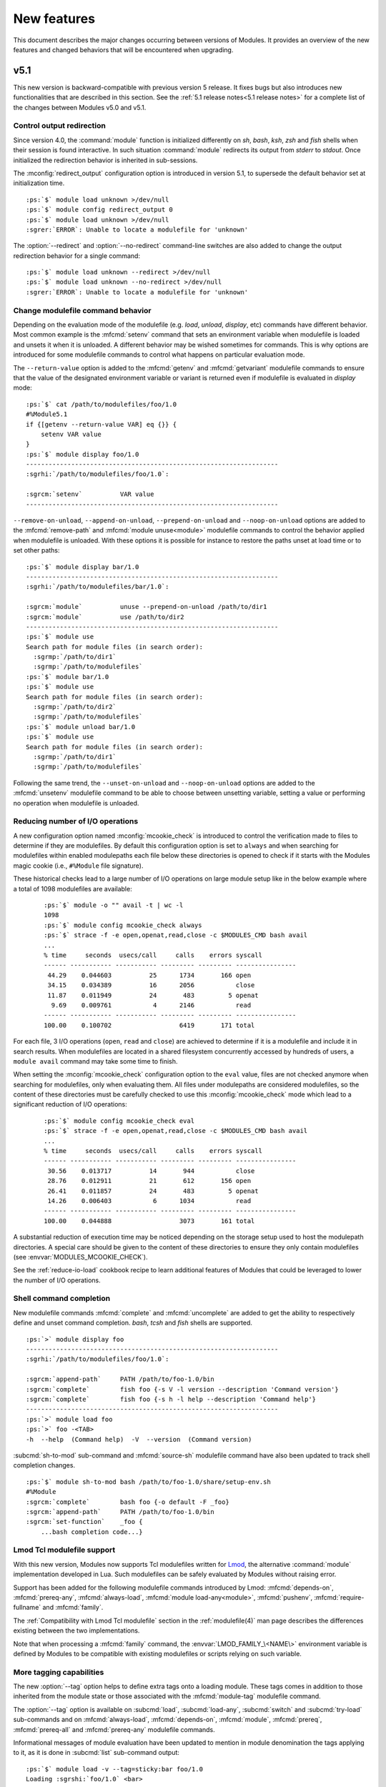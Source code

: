 .. _MIGRATING:

New features
************

This document describes the major changes occurring between versions of
Modules. It provides an overview of the new features and changed behaviors
that will be encountered when upgrading.


v5.1
====

This new version is backward-compatible with previous version 5 release. It
fixes bugs but also introduces new functionalities that are described in this
section. See the :ref:`5.1 release notes<5.1 release notes>` for a complete
list of the changes between Modules v5.0 and v5.1.

Control output redirection
--------------------------

Since version 4.0, the :command:`module` function is initialized differently
on *sh*, *bash*, *ksh*, *zsh* and *fish* shells when their session is found
interactive. In such situation :command:`module` redirects its output from
*stderr* to *stdout*. Once initialized the redirection behavior is inherited
in sub-sessions.

The :mconfig:`redirect_output` configuration option is introduced in version
5.1, to supersede the default behavior set at initialization time.

.. parsed-literal::

    :ps:`$` module load unknown >/dev/null
    :ps:`$` module config redirect_output 0
    :ps:`$` module load unknown >/dev/null
    :sgrer:`ERROR`: Unable to locate a modulefile for 'unknown'

The :option:`--redirect` and :option:`--no-redirect` command-line switches are
also added to change the output redirection behavior for a single command:

.. parsed-literal::

    :ps:`$` module load unknown --redirect >/dev/null
    :ps:`$` module load unknown --no-redirect >/dev/null
    :sgrer:`ERROR`: Unable to locate a modulefile for 'unknown'

Change modulefile command behavior
----------------------------------

Depending on the evaluation mode of the modulefile (e.g. *load*, *unload*,
*display*, etc) commands have different behavior. Most common example is the
:mfcmd:`setenv` command that sets an environment variable when modulefile is
loaded and unsets it when it is unloaded. A different behavior may be wished
sometimes for commands. This is why options are introduced for some modulefile
commands to control what happens on particular evaluation mode.

The ``--return-value`` option is added to the :mfcmd:`getenv` and
:mfcmd:`getvariant` modulefile commands to ensure that the value of the
designated environment variable or variant is returned even if modulefile is
evaluated in *display* mode:

.. parsed-literal::

    :ps:`$` cat /path/to/modulefiles/foo/1.0
    #%Module5.1
    if {[getenv --return-value VAR] eq {}} {
        setenv VAR value
    }
    :ps:`$` module display foo/1.0
    -------------------------------------------------------------------
    :sgrhi:`/path/to/modulefiles/foo/1.0`:

    :sgrcm:`setenv`          VAR value
    -------------------------------------------------------------------

``--remove-on-unload``, ``--append-on-unload``, ``--prepend-on-unload`` and
``--noop-on-unload`` options are added to the :mfcmd:`remove-path` and
:mfcmd:`module unuse<module>` modulefile commands to control the behavior
applied when modulefile is unloaded. With these options it is possible for
instance to restore the paths unset at load time or to set other paths:

.. parsed-literal::

    :ps:`$` module display bar/1.0
    -------------------------------------------------------------------
    :sgrhi:`/path/to/modulefiles/bar/1.0`:

    :sgrcm:`module`          unuse --prepend-on-unload /path/to/dir1
    :sgrcm:`module`          use /path/to/dir2
    -------------------------------------------------------------------
    :ps:`$` module use
    Search path for module files (in search order):
      :sgrmp:`/path/to/dir1`
      :sgrmp:`/path/to/modulefiles`
    :ps:`$` module bar/1.0
    :ps:`$` module use
    Search path for module files (in search order):
      :sgrmp:`/path/to/dir2`
      :sgrmp:`/path/to/modulefiles`
    :ps:`$` module unload bar/1.0
    :ps:`$` module use
    Search path for module files (in search order):
      :sgrmp:`/path/to/dir1`
      :sgrmp:`/path/to/modulefiles`

Following the same trend, the ``--unset-on-unload`` and ``--noop-on-unload``
options are added to the :mfcmd:`unsetenv` modulefile command to be able to
choose between unsetting variable, setting a value or performing no operation
when modulefile is unloaded.

Reducing number of I/O operations
---------------------------------

A new configuration option named :mconfig:`mcookie_check` is introduced to
control the verification made to files to determine if they are modulefiles.
By default this configuration option is set to ``always`` and when searching
for modulefiles within enabled modulepaths each file below these directories
is opened to check if it starts with the Modules magic cookie (i.e.,
``#%Module`` file signature).

These historical checks lead to a large number of I/O operations on large
module setup like in the below example where a total of 1098 modulefiles are
available:

  .. parsed-literal::

    :ps:`$` module -o "" avail -t | wc -l
    1098
    :ps:`$` module config mcookie_check always
    :ps:`$` strace -f -e open,openat,read,close -c $MODULES_CMD bash avail
    ...
    % time     seconds  usecs/call     calls    errors syscall
    ------ ----------- ----------- --------- --------- ----------------
     44.29    0.044603          25      1734       166 open
     34.15    0.034389          16      2056           close
     11.87    0.011949          24       483         5 openat
      9.69    0.009761           4      2146           read
    ------ ----------- ----------- --------- --------- ----------------
    100.00    0.100702                  6419       171 total

For each file, 3 I/O operations (``open``, ``read`` and ``close``) are
achieved to determine if it is a modulefile and include it in search results.
When modulefiles are located in a shared filesystem concurrently accessed by
hundreds of users, a ``module avail`` command may take some time to finish.

When setting the :mconfig:`mcookie_check` configuration option to the ``eval``
value, files are not checked anymore when searching for modulefiles, only when
evaluating them. All files under modulepaths are considered modulefiles, so
the content of these directories must be carefully checked to use this
:mconfig:`mcookie_check` mode which lead to a significant reduction of I/O
operations:

  .. parsed-literal::

    :ps:`$` module config mcookie_check eval
    :ps:`$` strace -f -e open,openat,read,close -c $MODULES_CMD bash avail
    ...
    % time     seconds  usecs/call     calls    errors syscall
    ------ ----------- ----------- --------- --------- ----------------
     30.56    0.013717          14       944           close
     28.76    0.012911          21       612       156 open
     26.41    0.011857          24       483         5 openat
     14.26    0.006403           6      1034           read
    ------ ----------- ----------- --------- --------- ----------------
    100.00    0.044888                  3073       161 total

A substantial reduction of execution time may be noticed depending on the
storage setup used to host the modulepath directories. A special care should
be given to the content of these directories to ensure they only contain
modulefiles (see :envvar:`MODULES_MCOOKIE_CHECK`).

See the :ref:`reduce-io-load` cookbook recipe to learn additional features of
Modules that could be leveraged to lower the number of I/O operations.

Shell command completion
------------------------

New modulefile commands :mfcmd:`complete` and :mfcmd:`uncomplete` are added to
get the ability to respectively define and unset command completion. *bash*,
*tcsh* and *fish* shells are supported.

.. parsed-literal::

    :ps:`>` module display foo
    -------------------------------------------------------------------
    :sgrhi:`/path/to/modulefiles/foo/1.0`:

    :sgrcm:`append-path`     PATH /path/to/foo-1.0/bin
    :sgrcm:`complete`        fish foo {-s V -l version --description 'Command version'}
    :sgrcm:`complete`        fish foo {-s h -l help --description 'Command help'}
    -------------------------------------------------------------------
    :ps:`>` module load foo
    :ps:`>` foo -<TAB>
    -h  --help  (Command help)  -V  --version  (Command version)

:subcmd:`sh-to-mod` sub-command and :mfcmd:`source-sh` modulefile command have
also been updated to track shell completion changes.

.. parsed-literal::

    :ps:`$` module sh-to-mod bash /path/to/foo-1.0/share/setup-env.sh
    #%Module
    :sgrcm:`complete`        bash foo {-o default -F _foo}
    :sgrcm:`append-path`     PATH /path/to/foo-1.0/bin
    :sgrcm:`set-function`    _foo {
        ...bash completion code...}

Lmod Tcl modulefile support
---------------------------

With this new version, Modules now supports Tcl modulefiles written for
`Lmod`_, the alternative :command:`module` implementation developed in Lua.
Such modulefiles can be safely evaluated by Modules without raising error.

Support has been added for the following modulefile commands introduced by
Lmod: :mfcmd:`depends-on`, :mfcmd:`prereq-any`, :mfcmd:`always-load`,
:mfcmd:`module load-any<module>`, :mfcmd:`pushenv`, :mfcmd:`require-fullname`
and :mfcmd:`family`.

The :ref:`Compatibility with Lmod Tcl modulefile` section in the
:ref:`modulefile(4)` man page describes the differences existing between the
two implementations.

Note that when processing a :mfcmd:`family` command, the
:envvar:`LMOD_FAMILY_\<NAME\>` environment variable is defined by Modules to
be compatible with existing modulefiles or scripts relying on such variable.

More tagging capabilities
-------------------------

The new :option:`--tag` option helps to define extra tags onto a loading
module. These tags comes in addition to those inherited from the module state
or those associated with the :mfcmd:`module-tag` modulefile command.

The :option:`--tag` option is available on :subcmd:`load`, :subcmd:`load-any`,
:subcmd:`switch` and :subcmd:`try-load` sub-commands and on
:mfcmd:`always-load`, :mfcmd:`depends-on`, :mfcmd:`module`, :mfcmd:`prereq`,
:mfcmd:`prereq-all` and :mfcmd:`prereq-any` modulefile commands.

Informational messages of module evaluation have been updated to mention in
module denomination the tags applying to it, as it is done in :subcmd:`list`
sub-command output:

.. parsed-literal::

    :ps:`$` module load -v --tag=sticky:bar foo/1.0
    Loading :sgrshi:`foo/1.0` <bar>

In case the designated module is already loaded, the additional tags are added
to the list of tags already applied to this module.

.. parsed-literal::

    :ps:`$` module list
    Currently Loaded Modulefiles:
     1) foo/1.0
    :ps:`$` module load -v --tag=sticky:bar foo/1.0
    Tagging :sgrshi:`foo/1.0` <bar>

The ``keep-loaded`` tag is introduced in this version. It avoids an
auto-loaded module to get automatically unloaded when its dependent modules
are unloaded. This new tag can be set with the :mfcmd:`module-tag` modulefile
command or when module is loaded with the :mfcmd:`always-load` modulefile
command. Default :mconfig:`tag_abbrev` configuration option has been updated
to add the ``kL`` abbreviation for ``keep-loaded`` tag. Default dark and light
color palettes have been updated too.

.. parsed-literal::

    :ps:`$` module show bar/1.0
    -------------------------------------------------------------------
    :sgrhi:`/path/to/modulefiles/bar/1.0`:

    :sgrcm:`always-load`     foo/1.0
    -------------------------------------------------------------------
    :ps:`$` module load bar/1.0
    Loading :sgrhi:`bar/1.0`
      :sgrin:`Loading requirement`: foo/1.0
    :ps:`$` module unload bar/1.0
    :ps:`$` module list
    Currently Loaded Modulefiles:
     1) :sgral:`foo`:sgrkl:`/1.0`

    Key:
    :sgral:`auto-loaded`  :sgrkl:`keep-loaded`

When saving a collection, the tags defined with :option:`--tag` option are
recorded to set them again when collection is restored. Tags resulting from
module load state, like ``auto-loaded`` and ``keep-loaded``, are also
recorded.

.. parsed-literal::

    :ps:`$` module load --tag=sticky bar/1.0
    Loading :sgrshi:`bar/1.0`
      :sgrin:`Loading requirement`: foo/1.0
    :ps:`$` module save
    :ps:`$` module saveshow
    -------------------------------------------------------------------
    :sgrhi:`/home/user/.module/default`:

    :sgrcm:`module` use --append /path/to/modulefiles
    :sgrcm:`module` load --tag=auto-loaded:keep-loaded foo
    :sgrcm:`module` load --tag=sticky bar

    -------------------------------------------------------------------

The :mconfig:`collection_pin_tag` configuration option is added to record in
collection all tags set on loaded modules. This configuration option is
disabled by default.

.. note:: Collection saved now starts with a ``#%Module5.1`` file signature if
   :option:`--tag` option is recorded in it. Such collection could only be
   handled by Modules version 5.1 and above.

v5.0
====

With this new major version the :command:`module` experience has been updated
to benefit by default from all the advanced behaviors and features developed
over the Modules 4 versions. Modules 5.0 also introduces some breaking
changes to improve the consistency of the whole solution. See the :ref:`5.0
release notes<5.0 release notes>` for a complete list of the changes between
Modules v4.8 and v5.0. The :ref:`changes<Modules 5 changes>` document gives an
in-depth view of the modified behaviors.

Upgraded default configuration
------------------------------

Release after release, new advanced features were added on Modules 4. They
were set off by default to avoid breaking change during the version 4 cycle.
With the move to a new major release, these features are set on to improve by
default usages for everybody. These features enabled by default are:

* :ref:`v42-automated-module-handling-mode` which provides the automatic
  dependency resolution when loading and unloading modules

  .. parsed-literal::

      :ps:`$` module load foo/1.0
      Loading :sgrhi:`foo/1.0`
        :sgrin:`Loading requirement`: bar/1.0

* `Extended default`_ that enables to select a module when the first number
  in its version is specified

  .. parsed-literal::

      :ps:`$` module load -v foo/1
      Loading :sgrhi:`foo/1.2.3`


* :ref:`Advanced module version specifiers`, an improved syntax to designate
  module version in range or list and module variant

  .. parsed-literal::

      :ps:`$` module load foo@:2.2 %gcc11
      Loading :sgrhi:`foo/2.1`:sgrse:`{`:sgrva:`%gcc11`:sgrse:`}`
        :sgrin:`Loading requirement`: bar/1.2\ :sgrse:`{`:sgrva:`-debug`:sgrse:`:`:sgrva:`%gcc11`:sgrse:`}`

* `Colored output`_ to graphically enhance parts of the produced output to
  improve readability

  .. parsed-literal::

      :ps:`$` ml av
      ------------------ :sgrdi:`/path/to/modulefiles` ------------------
      :sgrde:`bar/1.0`  bar/2.0  :sgrf:`foo/1.0`  :sgrs:`foo/2.0`  :sgrali:`foo/2.2`

      Key:
      :sgrdi:`modulepath`       :sgrali:`module-alias`  :sgrs:`sticky`
      :sgrde:`default-version`  :sgrf:`forbidden`

* :ref:`Insensitive case` search that matches modules using a different
  character case than the one expressed in search query

  .. parsed-literal::

      :ps:`$` ml av liba
      ------------------ :sgrdi:`/path/to/modulefiles` ------------------
      LibA/1.0  LibA/2.0

Some other features that were enabled by default during the Modules 4 cycle
have been turned off as they may not be useful for basic usages. Among other
things setting off the following features makes the definition of the
:command:`module` function simpler. Even if off by default, these features
can now be enabled once Modules is installed through the :file:`initrc`
configuration file.

* *Set shell startup* files to ensure the :command:`module` command is defined
  once shell has been initialized. See the :mconfig:`set_shell_startup`
  configuration option to activate.

* *Quarantine mechanism* that protects the :command:`module` command
  run-time environment from side effect coming from the current environment
  definition. See the :mconfig:`quarantine_support` configuration option to
  activate.

* *Silent shell debug* which disables the debugging property set on current
  shell session for the duration of the :command:`module` command. See the
  :mconfig:`silent_shell_debug` configuration option to activate.

Removing compatibility version
------------------------------

The ability to co-install version 3.2 of Modules along newer version is
discontinued. The installation option ``--enable-compat-version``,
:command:`switchml` shell function and :envvar:`MODULES_USE_COMPAT_VERSION`
environment variables are thus removed.

The interesting features of Modules 3.2 that were missing in the
initial Modules 4 release in 2017 have been reintroduced progressively (like
:subcmd:`clear` sub-command or :option:`--icase` search). With Modules 5.0,
the :subcmd:`refresh` sub-command is even changed to the behavior it had on
Modules 3.2. So it is a good time for the big jump.

If you are still using Modules 3.2, please refer to the :ref:`changes`
document that describes the differences of this version compared to the newer
releases.

Improving Modules initialization
--------------------------------

Modules initialization files are now installed by default in the *etc*
directory designated by the :instopt:`--etcdir` installation option. The
initialization configuration file is named :file:`initrc` in this directory,
and the  modulepath-specific configuration file is named :file:`modulespath`.
When both files exist, now they are both evaluated instead of just the
:file:`modulespath` file.

Modules magic cookie (i.e., ``#%Module`` file signature) is now required at
the start of :file:`initrc`. An error is produced if the magic cookie is
missing or if the optional version number placed after the cookie string is
higher than the version of the :file:`modulecmd.tcl` script in use.

Note that :file:`initrc` configuration file can host more than
:subcmd:`module use<use>` and :subcmd:`module load<load>` commands.
:command:`module` configuration can also be achieved with this file through
the use of :subcmd:`module config<config>` commands.

Modules initialization has been enhanced for situations where a module
environment is found already defined. In this case the loaded modules are
automatically refreshed which is useful to re-apply the non-persistent
environment configuration (i.e., shell alias and function that are not
exported to the sub-shell). For instance when starting a sub-shell session it
ensures that the loaded environment is fully inherited from parent shell:

.. parsed-literal::

    :ps:`$` ml show foo/1.0
    -------------------------------------------------------------------
    :sgrhi:`/path/to/modulefiles/foo/1.0`:

    :sgrcm:`set-alias`       foo {echo foo}
    -------------------------------------------------------------------
    :ps:`$` ml foo/1.0
    :ps:`$` alias foo
    alias foo='echo foo'
    :ps:`$` bash
    :ps:`$` ml
    Currently Loaded Modulefiles:
     1) foo/1.0
    :ps:`$` alias foo
    alias foo='echo foo'

Simplifying path-like variable reference counting
-------------------------------------------------

The reference counting mechanism used for path-like environment variable
enables to determine if a path entry has been added several times (by several
loaded modules for instance) to know whether or not this path entry should be
unset when unloading a module. Entry is not removed if multiple loaded modules
rely on it.

The mechanism is not applied anymore to the Modules-specific path variables
(like :envvar:`LOADEDMODULES`) as an element entry in these variables cannot
be added multiple times without duplication. For instance, a given module name
and version cannot be added twice in :envvar:`LOADEDMODULES` as this module is
only loaded once. With this change a thinner environment is produced by
:command:`module`. An exception is made for :envvar:`MODULEPATH` environment
variable where the mechanism still applies.

.. parsed-literal::

    :ps:`$` $MODULES_CMD bash load foo/2.0
    _LMFILES_=/path/to/modulefiles/foo/2.0; export _LMFILES_;
    LOADEDMODULES=foo/2.0; export LOADEDMODULES;
    __MODULES_LMTAG=foo/2.0\&mytag; export __MODULES_LMTAG;
    test 0;

Reference counting mechanism has also been simplified for entries in path-like
variable that are only referred once. For such entries no entry is set in the
reference counting variable (which are now called
:envvar:`__MODULES_SHARE_\<VAR\>`). A reference count entry is set only if the
entry in the path-like variable is referred more than one time.

.. parsed-literal::

    :ps:`$` ml foo/3.0
    :ps:`$` echo $PATHVAR
    /path/to/dir1
    :ps:`$` echo $__MODULES_SHARE_PATHVAR

    :ps:`$` ml bar/1.0
    :ps:`$` echo $PATHVAR
    /path/to/dir1
    :ps:`$` echo $__MODULES_SHARE_PATHVAR
    /path/to/dir1:2
    :ps:`$` ml -foo/3.0
    :ps:`$` echo $PATHVAR
    /path/to/dir1
    :ps:`$` echo $__MODULES_SHARE_PATHVAR

    :ps:`$`

When the :subcmd:`use` and :subcmd:`unuse` module sub-commands are not called
during a modulefile evaluation, the reference counter associated with each
entry in :envvar:`MODULEPATH` environment variable is ignored. In such
context, a :subcmd:`module use<use>` will not increase the reference counter
of a path entry already defined and a :subcmd:`module unuse<unuse>` will
remove specified path whatever its reference counter value. Same change applies
for :subcmd:`append-path`, :subcmd:`prepend-path` and :subcmd:`remove-path`
module sub-commands when called from the command-line.

.. parsed-literal::

    :ps:`$` echo $MODULEPATH
    /path/to/modulefiles
    :ps:`$` echo $__MODULES_SHARE_MODULEPATH
    /path/to/modulefiles:2
    :ps:`$` ml use /path/to/modulefiles
    :ps:`$` echo $__MODULES_SHARE_MODULEPATH
    /path/to/modulefiles:2
    :ps:`$` ml unuse /path/to/modulefiles
    :ps:`$` echo $MODULEPATH

    :ps:`$` echo $__MODULES_SHARE_MODULEPATH

    :ps:`$`


v4.8
====

This new version is backward-compatible with previous version 4 releases. It
fixes bugs but also introduces new functionalities that are described in this
section. See the :ref:`4.8 release notes<4.8 release notes>` for a complete
list of the changes between Modules v4.7 and v4.8.

Editing modulefiles
-------------------

:subcmd:`edit` sub-command is introduced to give the ability to open
modulefiles in a text editor. Modulefiles can be specified like with any other
sub-command: using regular, symbolic or aliased names or using advanced
version specifiers.

.. parsed-literal::

    :ps:`$` ml edit foo

:subcmd:`edit` sub-command resolves the path toward the designated modulefile
then call configured text editor to open this modulefile with it. Below, the
modulefile is opened with the ``vi`` command:

.. parsed-literal::

    #%Module
    module-whatis [module-info name]
    setenv PATH /path/to/foo-1.0/bin
    ~                                                           
    ~                                                           
    ~                                                           
    "/path/to/modulefiles/foo/1.0" 3L, 42B 1,1           All

The :mconfig:`editor` configuration option controls the editor command to use.
This option can be configured at installation time with the
:instopt:`--with-editor` installation option. If not set, :mconfig:`editor`
configuration option is set by default to ``vi``.

:mconfig:`editor` configuration option can be changed with the
:subcmd:`config` sub-command. Which sets the :envvar:`MODULES_EDITOR`
environment variable.

The :envvar:`VISUAL` or the :envvar:`EDITOR` environment variables override
the default value of :mconfig:`editor` configuration option but are overridden
by the :envvar:`MODULES_EDITOR` environment variable.

Using version range in version list
-----------------------------------

The :ref:`Advanced module version specifiers` mechanism has been improved to
allow the use of version range (*@:version*, *@vers1:vers2* or *@version:*)
within version list (*@version1,version2,...*).

It is now possible to write for instance ``mod@:1.2,1.4:1.6,1.8:`` to
designate all versions of module *mod*, except versions *1.3* and *1.7*.

This improvement is available where the advanced version specifier syntax is
supported. Thus it can be either used from the command-line or when writing
modulefiles, for instance to hide or tag modules or to declare requirements.

Try module load with no complain if not found
---------------------------------------------

Add the :subcmd:`try-load` sub-command that tries to load the modulefile
passed as argument, like the :subcmd:`load` sub-command, but does not raise an
error if this modulefile cannot be found.

.. parsed-literal::

    :ps:`$` module load unknown
    :sgrer:`ERROR`: Unable to locate a modulefile for 'unknown'
    :ps:`$` echo $?
    1
    :ps:`$` module try-load unknown
    :ps:`$` echo $?
    0
    :ps:`$` module list
    No Modulefiles Currently Loaded.

This sub-command first introduced by the `Lmod`_ project is added to Modules
to improve the compatibility between the two ``module`` implementations.

:subcmd:`try-load` is also available within modulefile context to continue the
evaluation of a modulefile in case no module is found in its attempt to load
another modulefile

.. parsed-literal::

    :ps:`$` module display foo/1.0
    -------------------------------------------------------------------
    :sgrhi:`/path/to/modulefiles/foo/1.0`:
    
    :sgrcm:`module`   try-load unknown/1.0
    -------------------------------------------------------------------
    :ps:`$` module load foo/1.0
    :ps:`$` module list
    Currently Loaded Modulefiles:
     1) foo/1.0

Module variants
---------------

:ref:`Module variants` is a new mechanism that allows to pass arguments to
evaluated modulefiles in order to achieve different environment variable or
module requirement setup with a single modulefile.

Variant specification relies on the :ref:`Advanced module version specifiers`
mechanism, which leverages the `variant syntax`_ of the `Spack`_ package
manager:

.. _variant syntax: https://spack.readthedocs.io/en/latest/basic_usage.html#variants

.. parsed-literal::

    :ps:`$` module config advanced_version_spec 1
    :ps:`$` module load -v bar/1.2 toolchain=a -debug
    Loading :sgrhi:`bar/1.2`:sgrse:`{`:sgrva:`-debug`:sgrse:`:`:sgrva:`toolchain=a`:sgrse:`}`

Variants are defined in modulefile with the :mfcmd:`variant` command, which
defines the variant type and its accepted values:

.. code-block:: tcl

    #%Module4.8
    variant toolchain a b c
    variant --boolean --default off debug

    # select software build depending on variant values
    set suffix -[getvariant toolchain]
    if {$ModuleVariant(debug)} {
        append suffix -dbg
    }

    prepend-path PATH /path/to/bar-1.2$suffix/bin
    prepend-path LD_LIBRARY_PATH /path/to/bar-1.2$suffix/lib

The *bar/1.2* modulefile defines a ``toolchain`` variant, which accepts the
``a``, ``b`` and ``c`` values, and a ``debug`` Boolean variant, which is set
``off`` by default. Once these two variants are declared, their value
specified on module designation are instantiated in the :mfvar:`ModuleVariant`
array variable which could also be queried with the :mfcmd:`getvariant`
modulefile command. Selected variant values enable to define a specific
installation build path for the *bar/1.2* software.

If a variant is not specified when designating module and if this variant is
not declared with a default value, an error is obtained:

.. parsed-literal::

    :ps:`$` module purge
    :ps:`$` module load :noparse:`bar@1.2`
    Loading :sgrhi:`bar/1.2`
      :sgrer:`ERROR`: No value specified for variant 'toolchain'
        Allowed values are: a b c

Once module is loaded, selected variants are reported on the :subcmd:`list`
sub-command output:

.. parsed-literal::

    :ps:`$` module load :noparse:`bar@1.2` toolchain=b
    :ps:`$` module list
    Currently Loaded Modulefiles:
     1) bar/1.2\ :sgrse:`{`:sgrva:`-debug`:sgrse:`:`:sgrva:`toolchain=b`:sgrse:`}`  

    Key:
    :sgrse:`{`:sgrva:`-variant`:sgrse:`}`\=\ :sgrse:`{`:sgrva:`variant=off`:sgrse:`}`  :sgrse:`{`:sgrva:`variant=value`:sgrse:`}`

.. note:: The default value of the :instopt:`--with-list-output` installation
   option has been updated to include variant information.

Variant specification could be used where the :ref:`Advanced module version
specifiers` is supported. For instance a module may express a dependency over
a specific module variant:

.. parsed-literal::

    :ps:`$` module show foo/2.1 toolchain=c
    -------------------------------------------------------------------
    :sgrhi:`/path/to/modulefiles/foo/2.1`:

    :sgrcm:`variant`         toolchain a b c
    :sgrcm:`prereq`          :noparse:`bar@1.2 toolchain=`:sgrva:`{toolchain}`
    :sgrcm:`prepend-path`    PATH /path/to/foo-2.1-:sgrva:`{toolchain}`/bin
    :sgrcm:`prepend-path`    LD_LIBRARY_PATH /path/to/foo-2.1-:sgrva:`{toolchain}`/lib
    -------------------------------------------------------------------

In this example, *foo/2.1* module depends on *bar/1.2* and the same toolchain
variant should be selected for both modules in order to load two software
builds that are compatible between each other.

.. parsed-literal::

    :ps:`$` module purge
    :ps:`$` module config auto_handling 1
    :ps:`$` module load foo/2.1 toolchain=a
    Loading :sgrhi:`foo/2.1`:sgrse:`{`:sgrva:`toolchain=a`:sgrse:`}`
      :sgrin:`Loading requirement`: bar/1.2\ :sgrse:`{`:sgrva:`-debug`:sgrse:`:`:sgrva:`toolchain=a`:sgrse:`}`

Variant shortcuts
-----------------

The :mconfig:`variant_shortcut` configuration option is added to define
shortcut characters for easily specifying variants. Instead of writing the
variant name to specify it in module designation (e.g., *name=value*), the
shortcut associated to this variant could be used (i.e., *<shortcut>value*):

.. parsed-literal::

    :ps:`$` module purge
    :ps:`$` module config variant_shortcut toolchain=%
    :ps:`$` module load foo/2.1 %a
    Loading :sgrhi:`foo/2.1`:sgrse:`{`:sgrva:`%a`:sgrse:`}`
      :sgrin:`Loading requirement`: bar/1.2\ :sgrse:`{`:sgrva:`-debug`:sgrse:`:`:sgrva:`%a`:sgrse:`}`

Configured shortcuts are also used to report the loaded variant on
:subcmd:`list` sub-command output (shortcuts are explained in key section):

.. parsed-literal::

    :ps:`$` module list
    Currently Loaded Modulefiles:
     1) :sgral:`bar/1.2`\ :sgrse:`{`:sgrva:`-debug`:sgrse:`:`:sgrva:`%a`:sgrse:`}`  2) foo/2.1\ :sgrse:`{`:sgrva:`%a`:sgrse:`}`  

    Key:
    :sgral:`auto-loaded`  :sgrse:`{`:sgrva:`-variant`:sgrse:`}`\=\ :sgrse:`{`:sgrva:`variant=off`:sgrse:`}`  :sgrse:`{`:sgrva:`%value`:sgrse:`}`\=\ :sgrse:`{`:sgrva:`toolchain=value`:sgrse:`}`  :sgrse:`{`:sgrva:`variant=value`:sgrse:`}`


v4.7
====

This new version is backward-compatible with previous version 4 releases. It
fixes bugs but also introduces new functionalities that are described in this
section. See the :ref:`4.7 release notes<4.7 release notes>` for a complete
list of the changes between Modules v4.6 and v4.7.

Determining module implementation and version
---------------------------------------------

New Modules variables are introduced to determine during the evaluation of a
modulefile or a modulerc what *module* implementation is currently in use. The
:mfvar:`ModuleTool` variable corresponds to the name of the *module*
implementation and is set to ``Modules`` for this project. The
:mfvar:`ModuleToolVersion` variable corresponds to the version number of the
implementation (e.g. ``4.7.0``).

With these new variables it is possible to precisely know what *module*
command is in use then adapt modulefile code to handle a specific behavior or
leverage a new feature.

The modulefile command :mfcmd:`versioncmp` is also introduced to provide a
simple way to compare two version strings and return if first version string
is less than, equal to or greater than second one.

.. code-block:: tcl

    if {[info exists ModuleTool] && $ModuleTool eq {Modules}
        && [versioncmp $ModuleToolVersion 4.7] >= 0} {
        # here some code specific for Modules 4.7 and later versions
    }

The :mfvar:`ModuleTool` and :mfvar:`ModuleToolVersion` variables and the
:mfcmd:`versioncmp` modulefile command are supported by the `Lmod`_ project
starting version ``8.4.8``.

Symbolic version to designate module loaded version
---------------------------------------------------

When the `Advanced module version specifiers`_ is enabled, the ``loaded``
symbolic version may be used to designate the currently loaded version of
specified module.

.. parsed-literal::

    :ps:`$` ml display :noparse:`foo@loaded`
    -------------------------------------------------------------------
    :sgrhi:`/path/to/modulefiles/foo/1.0`:
    
    :sgrcm:`module-whatis`   foo/1.0
    -------------------------------------------------------------------

If no version of specified module can be found loaded, an error is returned.

.. parsed-literal::

    :ps:`$` ml display :noparse:`foo@loaded`
    :sgrer:`ERROR`: No loaded version found for 'foo' module

Module tags
-----------

Module tags are piece of information that can be associated to individual
modulefiles. Tags could be purely informational or may lead to specific
behaviors.

Module tags may be inherited from the module state set by a modulefile command
or consequence of a module action. Tags may also be associated to modules by
using the new :mfcmd:`module-tag` modulefile command.

Module tags are reported along the module they are associated to on
:subcmd:`avail` and :subcmd:`list` sub-command results. Tags could be reported
either:

* along the module name, all tags set within angle brackets, each tag
  separated from the others with a colon character (e.g.,
  ``foo/1.2 <tag1:tag2>``).

.. parsed-literal::

    :ps:`$` cat /path/to/modulefiles/foo/.modulerc
    #%Module
    module-tag mytag foo
    module-tag othertag foo/1.0
    :ps:`$` ml av
    --------------- :sgrdi:`/path/to/modulefiles` ---------------
    foo/1.0 <mytag:othertag>  foo/2.0 <mytag>
    :ps:`$` ml foo/1.0
    :ps:`$` ml
    Currently Loaded Modulefiles:
     1) foo/1.0 <mytag:othertag>

* graphically rendered over the module name for each tag associated to a
  Select Graphic Rendition (SGR) code in the color palette (see
  :envvar:`MODULES_COLORS`)

.. parsed-literal::

    :ps:`$` # set SGR code to report 'mytag' with blue background color
    :ps:`$` ml config colors "hi=1:di=94:L=90;47:mytag=102"
    :ps:`$` ml av
    --------------- :sgrdi:`/path/to/modulefiles` ---------------
    :sgrl:`foo`:sgrss:`/1.0` <othertag>  :sgrss:`foo/2.0`
    :ps:`$` ml
    Currently Loaded Modulefiles:
     1) :sgrl:`foo`:sgrss:`/1.0` <othertag>

The :mconfig:`tag_abbrev` configuration option is available to define
abbreviated strings for module tags and then use these abbreviations instead
of tag names when reporting tags on :subcmd:`avail` and :subcmd:`list` command
results.

.. parsed-literal::

    :ps:`$` # add abbreviation for 'othertag' tag
    :ps:`$` ml config tag_abbrev loaded=L:othertag=oT
    :ps:`$` ml av
    --------------- :sgrdi:`/path/to/modulefiles` ---------------
    :sgrl:`foo`:sgrss:`/1.0` <oT>  :sgrss:`foo/2.0`
    :ps:`$` ml
    Currently Loaded Modulefiles:
     1) :sgrl:`foo`:sgrss:`/1.0` <oT>

When a SGR code is set for a tag in the color palette, this graphical
rendition is applied by default over the module name and the tag name or its
abbreviation is not displayed. If tag name or abbreviation is added to the
:mconfig:`tag_color_name` configuration option, graphical rendering is applied
to the tag name or abbreviation rather than over the module name they are
attached to.

.. parsed-literal::

    :ps:`$` # add SGR code for 'oT' tag and set rendition over tag name
    :ps:`$` ml config colors "hi=1:di=94:L=90;47:mytag=44:oT=41"
    :ps:`$` ml config tag_color_name oT
    :ps:`$` ml av
    --------------- :sgrdi:`/path/to/modulefiles` ---------------
    :sgrl:`foo`:sgrss:`/1.0` <:sgrf:`oT`>  :sgrss:`foo/2.0`
    :ps:`$` ml
    Currently Loaded Modulefiles:
     1) :sgrl:`foo`:sgrss:`/1.0` <:sgrf:`oT`>

Tags inherited from module state, consequence of a module action or set by
using :mfcmd:`module-tag` but that have a special meaning currently are:

+------------------+-------------------------+-----------------------+-------+----------------------+
| Tag              | Description             | Set with              | Abbr. | Color                |
|                  |                         |                       |       |                      |
+==================+=========================+=======================+=======+======================+
| auto-loaded      | Module has been loaded  | Inherited             | aL    | .. parsed-literal::  |
|                  | automatically           |                       |       |     :sgral:`mod/1.0` |
+------------------+-------------------------+-----------------------+-------+----------------------+
| forbidden        | Module cannot be loaded | Inherited from        | F     | .. parsed-literal::  |
|                  |                         | :mfcmd:`module-forbid`|       |     :sgrf:`mod/1.0`  |
+------------------+-------------------------+-----------------------+-------+----------------------+
| hidden           | Module is not visible   | Inherited from        | H     | .. parsed-literal::  |
|                  | on :subcmd:`avail`      | :mfcmd:`module-hide`  |       |     :sgrh:`mod/1.0`  |
+------------------+-------------------------+-----------------------+-------+----------------------+
| hidden-loaded    | See `Hiding loaded      | Inherited from        | H     | .. parsed-literal::  |
|                  | modules`_               | :mfcmd:`module-hide`  |       |     :sgrh:`mod/1.0`  |
+------------------+-------------------------+-----------------------+-------+----------------------+
| loaded           | Module is currently     | Inherited             | L     | .. parsed-literal::  |
|                  | loaded                  |                       |       |     :sgrl:`mod/1.0`  |
+------------------+-------------------------+-----------------------+-------+----------------------+
| nearly-forbidden | Module will soon not be | Inherited from        | nL    | .. parsed-literal::  |
|                  | able to load anymore    | :mfcmd:`module-forbid`|       |     :sgrnf:`mod/1.0` |
+------------------+-------------------------+-----------------------+-------+----------------------+
| sticky           | See `Sticky modules`_   | :mfcmd:`module-tag`   | S     | .. parsed-literal::  |
|                  |                         |                       |       |     :sgrs:`mod/1.0`  |
+------------------+-------------------------+-----------------------+-------+----------------------+
| super-sticky     | See `Sticky modules`_   | :mfcmd:`module-tag`   | sS    | .. parsed-literal::  |
|                  |                         |                       |       |     :sgrss:`mod/1.0` |
+------------------+-------------------------+-----------------------+-------+----------------------+

Hiding loaded modules
---------------------

The ``--hidden-loaded`` option has been added to the :mfcmd:`module-hide`
modulefile command and it indicates that designated hidden modules remain
hidden after being loaded.

.. parsed-literal::

    :ps:`$` cat /path/to/modulefiles/foo/1.0
    #%Module
    module load bar
    :ps:`$` cat /path/to/modulefiles/bar/.modulerc
    #%Module4.7
    module-hide --soft --hidden-loaded bar

In this example, *foo* depends on *bar* which is set soft hidden and hidden
once loaded. As a consequence, automated load of *bar* module will not be
reported and *bar/1.0* will not appear in loaded module list by default:

.. parsed-literal::

    :ps:`$` ml foo
    :ps:`$` ml
    Currently Loaded Modulefiles:
     1) foo/1.0

However *bar/1.0* is loaded. Hidden loaded modules can be unveiled with the
:option:`--all`/:option:`-a` option set on the :subcmd:`list` sub-command.
``hidden-loaded`` tag (abbreviated by default to ``H`` when colored output is
disabled) applies to such modules.

.. parsed-literal::

    :ps:`$` ml -a
    Currently Loaded Modulefiles:
     1) :sgral:`bar`:sgrh:`/1.0`   2) foo/1.0

To also get the informational messages about hidden loaded module automated
load or unload, the new verbosity level ``verbose2`` can be used (with
:option:`-vv` option for instance):

.. parsed-literal::

    :ps:`$` ml purge
    :ps:`$` ml -vv foo
    Loading bar/1.0

    Loading :sgrhi:`foo/1.0`
      :sgrin:`Loading requirement`: bar/1.0

Sticky modules
--------------

Module stickiness is introduced, in a similar fashion than on the `Lmod`_
project, to allow to glue modules to the loaded environment. A sticky module
cannot be unloaded, unless if the unload action is forced or if the module
reloads after being unloaded.

A modulefile is declared *sticky* by applying it the ``sticky`` tag with the
:mfcmd:`module-tag` modulefile command.

.. parsed-literal::

    :ps:`$` cat mp/foo/.modulerc
    #%Module4.7
    module-tag sticky foo/1.0
    :ps:`$` ml
    Currently Loaded Modulefiles:
     1) :sgrs:`foo/1.0`
    :ps:`$` ml -foo
    Unloading :sgrhi:`foo/1.0`
      :sgrer:`ERROR`: Unload of sticky module 'foo/1.0' skipped
    :ps:`$` ml
    Currently Loaded Modulefiles:
     1) :sgrs:`foo/1.0`
    :ps:`$` ml --force -foo
    Unloading :sgrhi:`foo/1.0`
      :sgrwa:`WARNING`: Unload of sticky module 'foo/1.0' forced
    :ps:`$` ml
    No Modulefiles Currently Loaded.


Modulefile can also be defined ``super-sticky`` by applying the corresponding
module tag. *Super-sticky* module cannot be unloaded even if the unload action
is forced. It can only be unloaded if the module reloads afterward.

.. parsed-literal::

    :ps:`$` cat mp/bar/.modulerc
    #%Module4.7
    module-tag super-sticky bar/1.0
    :ps:`$` ml
    Currently Loaded Modulefiles:
     1) :sgrss:`bar/1.0`
    :ps:`$` ml purge
    Unloading :sgrhi:`bar/1.0`
      :sgrer:`ERROR`: Unload of super-sticky module 'bar/1.0' skipped
    :ps:`$` ml purge -f
    Unloading :sgrhi:`bar/1.0`
      :sgrer:`ERROR`: Unload of super-sticky module 'bar/1.0' skipped
    :ps:`$` ml
    Currently Loaded Modulefiles:
     1) :sgrss:`bar/1.0`

Modulefiles targeted by a ``sticky`` or a ``super-sticky`` tag are colored on
:subcmd:`avail` and :subcmd:`list` sub-command outputs to indicate such tag
applies. If colored output is disabled a tag abbreviation is reported along
module designation (respectively ``S`` and ``sS``).

In case the stickiness applies to the generic module name (and does not target
a specific module version or version-set), one version of the sticky or
super-sticky module can be swapped by another version of this same module:

.. parsed-literal::

    :ps:`$` cat mp/baz/.modulerc
    #%Module4.7
    module-tag sticky baz
    :ps:`$` ml
    Currently Loaded Modulefiles:
     1) :sgrs:`baz/2.0`
    :ps:`$` ml switch baz/1.0
    :ps:`$` ml
    Currently Loaded Modulefiles:
     1) :sgrs:`baz/1.0`

Explaining avail/list output
----------------------------

A *Key* section is added at the end of the :subcmd:`avail` and :subcmd:`list`
sub-commands output to give hints on the meaning of the graphical rendition
applied to elements or what the elements set in parentheses or chevrons along
module name stand for.

.. parsed-literal::

    :ps:`$` ml av
    ------------------ :sgrdi:`/path/to/modulefiles` ------------------
    :sgrs:`foo`:sgrl:`/1.0` <oT>  :sgrde:`foo/2.0`  :sgrali:`foo/3.0`

    Key:
    :sgrl:`loaded`      :sgrde:`default-version`  :sgrs:`sticky`        <oT>=othertag
    :sgrdi:`modulepath`  :sgrali:`module-alias`     <module-tag>

Configuring avail/list output
-----------------------------

New configuration options are introduced to control what content to output in
addition to modules names on the regular and terse output modes of the
:subcmd:`avail` and :subcmd:`list` sub-commands.

These new configuration options named :mconfig:`avail_output`,
:mconfig:`avail_terse_output`, :mconfig:`list_output` and
:mconfig:`list_terse_output` can be updated using the :subcmd:`config`
sub-command or set at installation time respectively with the
:instopt:`--with-avail-output`, :instopt:`--with-avail-terse-output`,
:instopt:`--with-list-output` and :instopt:`--with-list-terse-output`
configure options.

The four options accept a colon separated list of elements as value. Accepted
elements for the :subcmd:`avail`-related options are: ``modulepath``,
``alias``, ``dirwsym``, ``sym``, ``tag`` and ``key``. Accepted elements for
the :subcmd:`list`-related options are: ``header``, ``idx``, ``sym``, ``tag``
and ``key``.

In the following example, default output configuration for the :subcmd:`avail`
sub-command is checked then module tags and key section are removed to get a
simpler output:

.. parsed-literal::

    :ps:`$` ml config avail_output
    Modules Release 4.7.0 (2021-02-19)

    - Config. name ---------.- Value (set by if default overridden) ---------------
    avail_output              modulepath:alias:dirwsym:sym:tag:key
    :ps:`$` ml av
    ------------------ :sgrdi:`/path/to/modulefiles` ------------------
    :sgrde:`bar/1.0`  bar/2.0  :sgrf:`foo/1.0`  :sgrs:`foo/2.0`  :sgrali:`foo/2.2`

    Key:
    :sgrdi:`modulepath`       :sgrali:`module-alias`  :sgrs:`sticky`
    :sgrde:`default-version`  :sgrf:`forbidden`
    :ps:`$` ml config avail_output modulepath:alias:dirwsym:sym
    :ps:`$` ml av
    ------------------ :sgrdi:`/path/to/modulefiles` ------------------
    :sgrde:`bar/1.0`  bar/2.0  foo/1.0  foo/2.0  :sgrali:`foo/2.2`

The :option:`--output`/:option:`-o` switches are added to define a specific
output configuration for the duration of the associated command line. The
following example shows how to limit the content reported on a module
:subcmd:`list` to the loaded index and the symbolic versions in addition to
the module names:

.. parsed-literal::

    :ps:`$` ml
    Currently Loaded Modulefiles:
     1) :sgrde:`bar/1.0`   2) :sgrs:`foo/2.0`

    Key:
    :sgrde:`default-version`  :sgrs:`sticky`
    :ps:`$` ml -o idx:sym
     1) :sgrde:`bar/1.0`   2) foo/2.0

When the new configuration options or command line switches are set to an
empty value, the module names are the sole information reported:

.. parsed-literal::

    :ps:`$` ml -t -o ""
    bar/1.0
    foo/2.0

In case the ``modulepath`` element is withdrawn from the :subcmd:`avail`
sub-command output configuration, the available modules from all enabled
modulepaths are reported as a single list:

.. parsed-literal::

    :ps:`$` ml av
    --------------- :sgrdi:`/path/to/other/modulefiles` ---------------
    baz/1.0  baz/2.0

    ------------------ :sgrdi:`/path/to/modulefiles` ------------------
    :sgrde:`bar/1.0`  bar/2.0  :sgrf:`foo/1.0`  :sgrs:`foo/2.0`  :sgrali:`foo/2.2`

    Key:
    :sgrdi:`modulepath`       :sgrali:`module-alias`  :sgrs:`sticky`
    :sgrde:`default-version`  :sgrf:`forbidden`
    :ps:`$` ml av --output=alias:tag
    bar/1.0  baz/1.0  :sgrf:`foo/1.0`  :sgrali:`foo/2.2`
    bar/2.0  baz/2.0  :sgrs:`foo/2.0`

.. note:: The ``avail_report_dir_sym`` and ``avail_report_mfile_sym`` locked
   configuration options have been removed. Their behaviors can now be
   obtained by respectively adding the ``dirwsym`` and ``sym`` elements to the
   :mconfig:`avail_output` or :mconfig:`avail_terse_output` configuration
   options.

v4.6
====

This new version is backward-compatible with previous version 4 releases. It
fixes bugs but also introduces new functionalities that are described in this
section. See the :ref:`4.6 release notes<4.6 release notes>` for a complete
list of the changes between Modules v4.5 and v4.6.

.. _sh-to-mod_sub-command:

sh-to-mod sub-command
---------------------

The :subcmd:`sh-to-mod` sub-command is added to output as a modulefile content
the environment changes done by the evaluation of a shell script passed as
argument. :subcmd:`sh-to-mod` is especially useful for software providing a
shell script for their enablement in shell session: it can convert these
scripts into modulefiles.

Say for instance, a *foo* software has been installed and it provides a
``foo-setup.sh`` script to activate *foo* software in user environment:

.. parsed-literal::

    :ps:`$` cat /path/to/foo-1.2/foo-setup.sh
    #!/bin/sh
    export FOOENV="$1"
    export PATH=/path/to/foo-1.2/bin:$PATH
    alias foo='foobin -q -l'

Calling ``module sh-to-mod`` on this shell script outputs the environment
changes it performs as a modulefile content:

.. parsed-literal::

    :ps:`$` module sh-to-mod sh /path/to/foo-1.2/foo-setup.sh arg1
    #%Module
    prepend-path    PATH /path/to/foo-1.2/bin
    set-alias       foo {foobin -q -l}
    setenv          FOOENV arg1

Changes on environment variables, shell aliases, shell functions and current
working directory are tracked. The following shells are supported: *sh*,
*dash*, *csh*, *tcsh*, *bash*, *ksh*, *ksh93*, *zsh* and *fish*.

:subcmd:`sh-to-mod` acts as a full replacement for the standalone
:command:`createmodule.sh` and :command:`createmodule.py` scripts. However
those two scripts are currently still provided for compatibility purpose.

.. _source-sh_modulefile_command:

source-sh modulefile command
----------------------------

The :mfcmd:`source-sh` modulefile command is introduced to source environment
changes done by the evaluation of a shell script passed as argument. With
newly introduced :subcmd:`sh-to-mod` sub-command resulting environment changes
done by script are output as modulefile commands. :mfcmd:`source-sh` applies
those modulefile commands as if they were directly written in loading
modulefile.

:mfcmd:`source-sh` is useful for software providing a shell script for their
enablement. If you want to enable such software with :command:`module` yet
using shell script provided by software for this task, just write a modulefile
using :mfcmd:`source-sh` command to call the shell script.

Keeping the same example used to describe :subcmd:`sh-to-mod` sub-command:
*foo* software provides a ``foo-setup.sh`` script for its activation. Create a
modulefile ``foo/1.2`` that calls this script:

.. parsed-literal::

    :ps:`$` cat /path/to/modulefiles/foo/1.2
    #%Module4.6
    source-sh sh /path/to/foo-1.2/foo-setup.sh arg1

Displaying this modulefile indicates the environment changes done by script:

.. parsed-literal::

    :ps:`$` module display foo/1.2
    -------------------------------------------------------------------
    :sgrhi:`/path/to/modulefiles/foo/1.2`:

    :sgrcm:`prepend-path`    PATH /path/to/foo-1.2/bin
    :sgrcm:`set-alias`       foo {foobin -q -l}
    :sgrcm:`setenv`          FOOENV arg1
    -------------------------------------------------------------------

Loading the modulefile applies the environment changes seen above:

.. parsed-literal::

    :ps:`$` module load -v foo/1.2
    Loading :sgrhi:`foo/1.2`
    :ps:`$` echo $FOOENV
    arg1
    :ps:`$` alias foo
    alias foo='foobin -q -l'

Track of these changes is kept in user environment to be able to undo them
when modulefile is unloaded:

.. parsed-literal::

    :ps:`$` module unload -v foo/1.2
    Unloading :sgrhi:`foo/1.2`
    :ps:`$` echo $FOOENV
    
    :ps:`$` alias foo
    bash: alias: foo: not found

Changes on environment variables, shell aliases, shell functions and current
working directory are tracked. The following shells are supported: *sh*,
*dash*, *csh*, *tcsh*, *bash*, *ksh*, *ksh93*, *zsh* and *fish*.

Querying user's name and groups membership
------------------------------------------

Two new sub-commands are introduced for the :mfcmd:`module-info` modulefile
command: ``username`` and ``usergroups``. They respectively fetch the name of
the user currently running :file:`modulecmd.tcl` or the name of all the groups
this user is member of.

These two new modulefile commands can help to adapt code to specific users or
groups. Like for instance to instantiate a modulefile for each group the user
is member of:

.. parsed-literal::

    :ps:`$` cat /path/to/modulefiles/foo/.modulerc
    #%Module4.6
    foreach grp [module-info usergroups] {
        module-virtual foo/$grp .common
    }
    :ps:`$` id -G -n
    grp1 grp2 grp3
    :ps:`$` module avail
    --------------- :sgrdi:`/path/to/modulefiles` ---------------
    foo/grp1  foo/grp2  foo/grp3

``username`` and ``usergroups`` sub-commands of :mfcmd:`module-info`
modulefile command are only supported on Unix platform.

Hiding modules
--------------

The newly introduced :mfcmd:`module-hide` modulefile command enables to
dynamically hide modulefiles, module aliases or symbolic versions specified to
it:

.. parsed-literal::

    :ps:`$` cat /path/to/modulefiles/bar/.modulerc
    #%Module4.6
    module-version bar/1.0 old
    # hide 'old' symbolic version
    module-hide bar/old
    # hide all version 2 and above
    module-hide bar@2:
    :ps:`$` cat /path/to/modulefiles/.modulerc
    #%Module4.6
    # hide all versions of foo module
    module-hide foo

:mfcmd:`module-hide` commands should be placed in module rc files and can
leverage the `Advanced module version specifiers`_ syntax as shown in the
above example.

Hidden modules are excluded from available module search or module selection
unless query refers to hidden module by its exact name:

.. parsed-literal::

    :ps:`$` ml av
    --------------- :sgrdi:`/path/to/modulefiles` ---------------
    bar/1.0  bar/2.0
    :ps:`$` module load -v foo
    :sgrer:`ERROR`: Unable to locate a modulefile for 'foo'
    :ps:`$` module load -v foo/1.0
    Loading foo/1.0
    :ps:`$` module avail bar/old
    --------------- :sgrdi:`/path/to/modulefiles` ---------------
    bar/1.0\ :sgrse:`(`:sgrsy:`old`:sgrse:`)`

:mfcmd:`module-hide` command accepts a ``--soft`` option to apply a lighter of
hiding to modules:

.. parsed-literal::

    :ps:`$` cat /path/to/modulefiles/qux/.modulerc
    #%Module4.6
    # softly hide all qux modules
    module-hide --soft qux

The soft hiding mode enables to hide modules from full availability listing
yet keeping the ability to select such module for load without having to use
module exact name:

.. parsed-literal::

    :ps:`$` ml av
    --------------- :sgrdi:`/path/to/modulefiles` ---------------
    bar/1.0  bar/2.0
    :ps:`$` ml av qux
    --------------- :sgrdi:`/path/to/modulefiles` ---------------
    qux/1.0  qux/2.0
    :ps:`$` module load -v qux
    Loading :sgrhi:`qux/2.0`

Alternatively, a ``--hard`` option can be set on :mfcmd:`module-hide` command
to ensure designated modules do not unveil even if referred by their exact
name:

.. parsed-literal::

    :ps:`$` cat /path/to/modulefiles/qux/.modulerc
    #%Module4.6
    # softly hide all qux modules
    module-hide --soft qux
    # set highest version of qux hard hidden
    module-hide --hard qux/3.0
    :ps:`$` ml av qux/3.0
    :ps:`$` ml qux/3.0
    :sgrer:`ERROR`: Unable to locate a modulefile for 'qux/3.0'

Some users or groups can be set unaffected by hiding mechanism with
the ``--not-user`` or ``--not-group`` options:

.. parsed-literal::

    :ps:`$` cat /path/to/modulefiles/quuz/.modulerc
    #%Module4.6
    # hiding does not apply to grp1 and grp2 groups
    module-hide --not-group {grp1 grp2} quuz

.. parsed-literal::

    :ps:`$` id --groups --name
    grp1 grp7
    :ps:`$` ml av quuz
    --------------- :sgrdi:`/path/to/modulefiles` ---------------
    quuz/1.0  quuz/2.0
    :ps:`$` ml -v quuz
    Loading :sgrhi:`quuz/2.0`

Hiding mechanism can also be set effective only before or after a given date
time with the ``--before`` and ``--after`` options. Accepted date time format
is ``YYYY-MM-DD[THH:MM]``.

.. parsed-literal::

    :ps:`$` cat /path/to/modulefiles/fum/.modulerc
    #%Module4.6
    # hide only before a given date
    module-hide --hard --before 2020-09-01T12:00 fum/1.0
    # hide only after a given date
    module-hide --hard --after 2020-09-01 fum/2.0

.. parsed-literal::

    :ps:`$` date
    Fri 04 Sep 2020 06:21:48 AM CEST
    :ps:`$` ml av fum
    --------------- :sgrdi:`/path/to/modulefiles` ---------------
    fum/1.0

Hidden modules can be included in available module searches if option
:option:`--all`/:option:`-a` is set on :subcmd:`avail`, :subcmd:`aliases`,
:subcmd:`whatis` or :subcmd:`search` sub-commands. Hard hidden modules are
unaffected by this option and stay hidden.

.. parsed-literal::

    :ps:`$` ml av -a
    --------------- :sgrdi:`/path/to/modulefiles` ---------------
    bar/1.0\ :sgrse:`(`:sgrsy:`old`:sgrse:`)`  foo/1.0  fum/1.0   quuz/2.0  qux/2.0
    bar/2.0       foo/2.0  quuz/1.0  qux/1.0

Forbidding use of modules
-------------------------

The :mfcmd:`module-forbid` modulefile command is added to dynamically forbid
the evaluation of modulefiles it specifies. When forbidden, a module cannot be
loaded and an access error is returned when an attempt is made to evaluate it.

.. parsed-literal::

    :ps:`$` cat /path/to/modulefiles/foo/.modulerc
    #%Module4.6
    module-forbid foo@1:
    :ps:`$` ml foo/1.0
    :sgrer:`ERROR`: Access to module 'foo/1.0' is denied
    :ps:`$` ml
    No Modulefiles Currently Loaded.

:mfcmd:`module-forbid` statements can be coupled with :mfcmd:`module-hide`
statements to hide modules in addition to forbid their use.
:mfcmd:`module-forbid` supports the ``--not-user``, ``--not-group``,
``--before`` and ``--after`` options to still allow some users or forbid
modules before or after a given date time.

An additional error message can be defined with the ``--message`` option
to guide for instance users when they try to evaluate a forbidden module:

.. parsed-literal::

    :ps:`$` cat /path/to/modulefiles/bar/.modulerc
    #%Module4.6
    module-forbid --message {Software bar/1.0 is decommissioned, please now use\\
        bar/2.0} --after 2020-09-01 bar/1.0
    :ps:`$` ml bar/1.0
    :sgrer:`ERROR`: Access to module 'bar/1.0' is denied
      Software bar/1.0 is decommissioned, please now use bar/2.0

When an evaluated module will soon be forbidden, a message is returned to the
user to warn him/her of the near limit. An additional warning message can
also be defined here with the ``--nearly-message`` option to guide users.

.. parsed-literal::

    :ps:`$` cat /path/to/modulefiles/qux/.modulerc
    #%Module4.6
    module-forbid --nearly-message {Version 1.0 will soon expire, please now use\\
        version 2.0} --after 2020-09-15 qux/1.0
    :ps:`$` date
    Tue 08 Sep 2020 06:49:43 AM CEST
    :ps:`$` ml qux/1.0
    Loading :sgrhi:`qux/1.0`
      :sgrwa:`WARNING`: Access to module will be denied starting '2020-09-15'
        Version 1.0 will soon expire, please now use version 2.0

The range of time the *nearly forbidden* warning appears can be controlled
with the :mconfig:`nearly_forbidden_days` configuration option, whose value
equals to the number of days prior the module starts to be forbidden. This
configuration is set to ``14`` (days) by default and this value can be
controlled at :file:`configure` time with
:instopt:`--with-nearly-forbidden-days` option. When the
:mconfig:`nearly_forbidden_days` configuration is set through the
:subcmd:`config` sub-command, the :envvar:`MODULES_NEARLY_FORBIDDEN_DAYS`
environment variable is set.

Tracing module execution
------------------------

The ``trace`` verbosity is introduced between the ``verbose`` and ``debug``
levels to report details on module searches, resolutions, selections and
evaluations. Trace mode can be enabled by setting the :mconfig:`verbosity`
config to the ``trace`` value or by using the :option:`-T`/:option:`--trace`
command-line switches.

To specifically render trace messages, the ``tr`` key is added to the color
palette with a default value of ``2`` (decreased intensity).

.. parsed-literal::

    :ps:`$` ml -T foo
    :sgrtr:`Evaluate modulerc: '/path/to/modulefiles/.modulerc'`
    :sgrtr:`Get modules: {foo} matching 'foo' in '/path/to/modulefiles'`
    :sgrtr:`Resolve: 'foo' into 'bar'`
    :sgrtr:`Get modules: {bar bar/1.0} matching 'bar' in '/path/to/modulefiles'`
    :sgrtr:`Select module: 'bar/1.0' (/path/to/modulefiles/bar/1.0) matching 'bar/1.0'`

    Loading :sgrhi:`bar/1.0`
      :sgrtr:`Evaluate modulefile: '/path/to/modulefiles/bar/1.0' as 'bar/1.0'`


v4.5
====

This new version is backward-compatible with previous version 4 releases. It
fixes bugs but also introduces new functionalities that are described in this
section. See the :ref:`4.5 release notes<4.5 release notes>` for a complete
list of the changes between Modules v4.4 and v4.5.

ml command
----------

The ``ml`` command is added to Modules. ``ml`` is a frontend to the ``module``
command that reduces the number of characters to type to trigger module
actions.

With no argument provided ``ml`` is equivalent to ``module list``, ``ml foo``
corresponds to ``module load foo`` and ``ml -foo`` means ``module unload
foo``:

.. parsed-literal::

    :ps:`$` ml foo
    :ps:`$` ml
    Currently Loaded Modulefiles:
     1) foo/2
    :ps:`$` ml -foo
    :ps:`$` ml
    No Modulefiles Currently Loaded.

Multiple modules to either load or unload can be combined on a single command.
The unloads are first processed then the loads.

``ml`` accepts all command-line switches and sub-commands accepted by
``module`` command:

.. parsed-literal::

    :ps:`$` ml avail -t foo
    foo/1
    foo/2

This handy interface has been originally developed by the `Lmod`_ project.
Having this command line interface also supported on Modules helps to provide
a similar user experience whatever the module implementation used.

.. _Lmod: https://github.com/TACC/Lmod

JSON format output
------------------

The ``-j`` and ``--json`` command line switches are added for the ``avail``,
``list``, ``savelist``, ``whatis`` and ``search`` module sub-commands. When
set, the output result of these sub-commands is rendered in `JSON`_ format:

.. parsed-literal::

    :ps:`$` module avail --json bar | python -mjson.tool
    {
        "/path/to/modulefiles": {
            "bar/2.3": {
                "name": "bar/2.3",
                "pathname": "/path/to/modulefiles/bar/2.3",
                "symbols": [
                    "default"
                ],
                "type": "modulefile"
            },
            "bar/3.4": {
                "name": "bar/3.4",
                "pathname": "/path/to/modulefiles/bar/3.4",
                "symbols": [],
                "type": "modulefile"
            }
        }
    }
    :ps:`$` ml whatis -j foo/1.2.3 | python -mjson.tool
    {
        "/path/to/modulefiles": {
            "foo/1.2.3": {
                "name": "foo/1.2.3",
                "whatis": [
                    "The foo/1.2.3 modulefile"
                ]
            }
        }
    }

.. _JSON: https://tools.ietf.org/html/rfc8259

Improved Windows support
------------------------

A new option to the ``./configure`` script named
:instopt:`--enable-windows-support` is introduced to install additional files
relative to the enablement of Modules on the Windows platform. When set, this
option installs ``module.cmd``, ``ml.cmd`` and ``envml.cmd`` scripts in
``bindir`` and initialization script ``cmd.cmd`` in ``initdir``. With these
four files the Modules installation may be used from either a Unix or a
Windows platform.

``module.cmd``, ``ml.cmd`` and ``envml.cmd`` scripts respectively provide the
``module``, ``ml`` and ``envml`` commands for Windows ``cmd`` terminal shell,
relying on ``modulecmd.tcl`` script which was already able to produce shell
code for this Windows shell. Initialization script ``cmd.cmd`` adds the
directory of ``module.cmd``, ``ml.cmd`` and ``envml.cmd`` to ``PATH``.

These Windows-specific files are relocatable: ``module.cmd``, ``ml.cmd`` and
``envml.cmd`` scripts expect to find initialization script ``cmd.cmd`` in the
``init`` directory next to them (to setup Modules-specific variables in
current environment) and ``cmd.cmd`` expects ``modulecmd.tcl`` to be found in
``libexec`` directory and the 3 commands in ``bin`` directory next to it.

Starting from this ``4.5`` release a distribution zipball is published to
install Modules on Windows. This zip archive ships an install and an uninstall
scripts (``INSTALL.bat`` and ``UNINSTALL.bat``). The zipball can be built
locally from Modules sources by running ``make dist-win``.

The :ref:`INSTALL-win` document describes how to install Modules on Windows
from the distribution zipball.

Error stack trace
-----------------

Error messages will now embed a stack trace for unknown errors to help
localize the root cause of issues. This change applies to modulefile
evaluation:

.. parsed-literal::

    Loading :sgrhi:`foo/1.2`
      :sgrme:`Module ERROR`: add-path cannot handle path equals to separator string
            while executing
        "append-path PATH :"
            (file "/path/to/modulefiles/foo/1.2" line 24)
        Please contact <:noparse:`root@localhost`>

A stack trace is also returned when an unknown error occurs in
``modulecmd.tcl`` script, which facilitates issue report and analysis:

.. parsed-literal::

    :ps:`$` module load bar
    :sgrer:`ERROR`: invalid command name "badcommand"
          while executing
      "badcommand"
          (procedure "module" line 14)
          invoked from within
      "module load bar"
          ("eval" body line 1)
          invoked from within
      "eval $execcmdlist"
      Please report this issue at :noparse:`https://github.com/cea-hpc/modules/issues`

Automatic default and latest symbolic versions
----------------------------------------------

When the implicit default mechanism and the `Advanced module version
specifiers`_ are both enabled, a ``default`` and a ``latest`` symbolic
versions are automatically defined for each module name.

This new feature gives the ability to select the highest version available for
a module, without knowing beforehand this version name:

.. parsed-literal::

    :ps:`$` module load -v :noparse:`foo@latest`
    Loading foo/1.10

The symbolic versions are automatically defined unless a symbolic version, an
alias or a regular module version already exists for these ``default`` or
``latest`` version names.


v4.4
====

This new version is backward-compatible with previous version 4 releases. It
fixes bugs but also introduces new functionalities that are described in this
section. See the :ref:`4.4 release notes<4.4 release notes>` for a complete
list of the changes between Modules v4.3 and v4.4.

.. warning:: Modules configuration option handling has been reworked
   internally to provide a unified way for all options to get initialized,
   retrieved or set. Existing site-specific configuration script should be
   reviewed to make use of the new ``getConf``, ``setConf``, ``unsetConf``
   and ``lappendConf`` procedures to manipulate configuration options.

.. _Insensitive case:

Specify modules in a case insensitive manner
--------------------------------------------

The ability to match module name in a case insensitive manner has been added.
This feature can be enabled at different level with the following values set
to the ``icase`` configuration option:

* ``never``: a case sensitive match is applied in any cases
* ``search``: a case insensitive match is applied to the ``avail``, ``whatis``
  and ``paths`` sub-commands
* ``always``: a case insensitive match is applied to search contexts and also
  to the other module sub-commands and modulefile Tcl commands for the module
  specification they receive as argument.

It can help for instance to load a module without knowing the case used to
name its relative modulefile:

.. parsed-literal::

    :ps:`$` module config icase always
    :ps:`$` module load -v mysoftware
    Loading :sgrhi:`MySoftware/1.0`

Insensitive case match activation can be controlled at configure time with
the ``--with-icase`` option, which could be passed any of the above activation
levels. This option could be superseded with the ``MODULES_ICASE`` environment
variable, which could be set through the **config** sub-command with the
``icase`` option. Command-line switch **--icase** supersedes in turns any
other icase configurations. When this command-line switch is passed, ``icase``
mode equals ``always``.

Extended default
----------------

The extended default mechanism has been introduced to help selecting a module
when only the first numbers in its version are specified. Starting portion of
the version, part separated from the rest of the version string by a ``.``
character, could be used to refer to a more precise version number.

This mechanism is activated through the new configuration option
``extended_default``. It enables to refer to a module named ``foo/1.2.3`` as
``foo/1.2`` or ``foo/1``:

.. parsed-literal::

    :ps:`$` module config extended_default 1
    :ps:`$` module load -v foo/1
    Loading :sgrhi:`foo/1.2.3`

When multiple versions match partial version specified and only one module
should be selected, the default version (whether implicitly or explicitly
defined) among matches is returned. The following example shows that
``foo/1.1.1``, the *foo* module default version, is selected when it matches
query. Elsewhere the highest version (also called the latest version or the
implicit default) among matching modules is returned:

.. parsed-literal::

    :ps:`$` module av foo
    --------------- :sgrdi:`/path/to/modulefiles` ---------------
    foo/1.1.1\ :sgrse:`(`:sgrsy:`default`:sgrse:`)`  foo/1.2.1  foo/1.10
    foo/1.1.10          foo/1.2.3
    :ps:`$` module load -v foo/1.1
    Loading :sgrhi:`foo/1.1.1`
    :ps:`$` module purge
    :ps:`$` module load -v foo/1.2
    Loading :sgrhi:`foo/1.2.3`
    :ps:`$` module purge
    :ps:`$` module load -v foo/1
    Loading :sgrhi:`foo/1.1.1`

In case ``implicit_default`` option is disabled and no explicit default is
found among matches, an error is returned:

.. parsed-literal::

    :ps:`$` module config implicit_default 0
    :ps:`$` module load -v foo/1.2
    :sgrer:`ERROR`: No default version defined for 'foo/1.2'

When it is enabled, extended default applies everywhere a module could be
specified, which means it could be used with any module sub-command or any
modulefile Tcl command receiving a module specification as argument. It may
help for instance to declare dependencies between modules:

.. parsed-literal::

    :ps:`$` module show bar/3
    ----------------------------------------------------------
    :sgrhi:`/path/to/modulefiles/bar/3.4`:

    :sgrcm:`prereq`		foo/1.2
    ----------------------------------------------------------
    :ps:`$` module load --auto bar/3
    Loading :sgrhi:`bar/3.4`
      :sgrin:`Loading requirement`: foo/1.2.3

Extended default activation can be controlled at configure time with the
``--enable-extended-default`` option. This option could be superseded with the
``MODULES_EXTENDED_DEFAULT`` environment variable, which could be set through
the **config** sub-command with the ``extended_default`` option.

Advanced module version specifiers
----------------------------------

The ability to specify finer constraints on module version has been added to
Modules. It enables to filter the module selection to a given version list or
range by specifying after the module name a version constraint prefixed by the
``@`` character.

This new feature leverages the `version specifier syntax`_ of the `Spack`_
package manager as this syntax covers all the needs for a fine-grained
selection of module versions. It copes very well with command-line typing, by
avoiding characters having a special meaning on shells. Moreover the users of
Spack that also are users of Modules may already be familiar with this syntax.

.. _version specifier syntax: https://spack.readthedocs.io/en/stable/basic_usage.html#version-specifier
.. _Spack: https://github.com/spack/spack

The mechanism introduced here is called *advanced module version specifier*
and it can be activated through the new configuration option
``advanced_version_spec``. Constraints can be expressed to refine the
selection of module version to:

* a single version with the ``@version`` syntax, for instance ``foo@1.2.3``
  syntax will select module ``foo/1.2.3``
* a list of versions with the ``@version1,version2,...`` syntax, for instance
  ``foo@1.2.3,1.10`` will match modules ``foo/1.2.3`` and ``foo/1.10``
* a range of versions with the ``@version1:``, ``@:version2`` and
  ``@version1:version2`` syntaxes, for instance ``foo@1.2:`` will select all
  versions of module ``foo`` greater than or equal to ``1.2``, ``foo@:1.3``
  will select all versions less than or equal to ``1.3`` and ``foo@1.2:1.3``
  matches all versions between ``1.2`` and ``1.3`` including ``1.2`` and
  ``1.3`` versions

This new feature enables for instance to list available versions of module
``foo`` higher or equal to ``1.2``:

.. parsed-literal::

    :ps:`$` module config advanced_version_spec 1
    :ps:`$` module av foo
    --------------- :sgrdi:`/path/to/modulefiles` ---------------
    foo/1.1.1\ :sgrse:`(`:sgrsy:`default`:sgrse:`)`  foo/1.2.1  foo/1.10
    foo/1.1.10          foo/1.2.3
    :ps:`$` module av :noparse:`foo@1.2:`
    --------------- :sgrdi:`/path/to/modulefiles` ---------------
    foo/1.2.1  foo/1.2.3  foo/1.10

Then choose to load for instance a version higher than or equal to ``1.2`` and
less than or equal to ``1.3``. Default version is selected if it corresponds
to a version included in the range, elsewhere the highest version (also called
latest version or implicit default) is selected:

.. parsed-literal::

    :ps:`$` module load -v :noparse:`foo@1.2:1.3`
    Loading :sgrhi:`foo/1.2.3`

In case ``implicit_default`` option is disabled and no explicit default is
found among version specifier matches, an error is returned:

.. parsed-literal::

    :ps:`$` module config implicit_default 0
    :ps:`$` module load -v :noparse:`foo@1.2:1.3`
    :sgrer:`ERROR`: No default version defined for ':noparse:`foo@1.2:1.3`'

When advanced module version specifier is enabled, it applies everywhere a
module could be specified, which means it could be used with any module
sub-command or any modulefile Tcl command receiving a module specification
as argument. It may help for instance to declare smoother dependencies between
modules:

.. parsed-literal::

    :ps:`$` module show bar@:2
    ----------------------------------------------------------
    :sgrhi:`/path/to/modulefiles/bar/2.3`:

    :sgrcm:`prereq`          :noparse:`foo@1.1.10,1.2.1`
    ----------------------------------------------------------
    :ps:`$` module load --auto bar@:2
    Loading :sgrhi:`bar/2.3`
      :sgrin:`Loading requirement`: foo/1.2.1

Advanced specification of single version or list of versions may benefit from
the activation of the `Extended default`_ mechanism (range of versions
natively handles abbreviated versions):

.. parsed-literal::

    :ps:`$` module config extended_default 1
    :ps:`$` module load -v :noparse:`foo@1.2`
    Loading :sgrhi:`foo/1.2.3`
    :ps:`$` module unload -v foo @1.2,1.5
    Unloading :sgrhi:`foo/1.2.3`

Advanced module version specifier activation can be controlled at configure
time with the ``--enable-advanced-version-spec`` option. This option could be
superseded with the ``MODULES_ADVANCED_VERSION_SPEC`` environment variable,
which could be set through the **config** sub-command with the
``advanced_version_spec`` option.


v4.3
====

This new version is backward-compatible with previous version 4 releases. It
fixes bugs but also introduces new functionalities that are described in this
section. See the :ref:`4.3 release notes<4.3 release notes>` for a complete
list of the changes between Modules v4.2 and v4.3.

Modulepath rc file
------------------

A ``.modulerc`` file found at the root of an enabled modulepath directory is
now evaluated when modulepath is walked through to locate modulefiles. This
modulepath rc file gives for instance the ability to define module alias whose
name does not correspond to any module directory in this modulepath. Thus this
kind of module alias would not be found unless if it is defined at the
modulepath global scope.

Further I/O operations optimization
-----------------------------------

Additional work has been performed to save a significant number of filesystem
I/O operations made to search and evaluate modulefiles.

When fully read, the content of a modulefile is now cached in memory to avoid
new I/O operations in case this modulefile should be read one more time during
the same module command evaluation.

Except for ``path``, ``paths``, ``list``, ``avail`` and ``aliases`` module
commands always fully read a modulefile whether its full content is needed or
just its header to verify its validity. This way modulefiles are only read
once on commands that first check modulefile validity then read again valid
files to get their full content.

Last but not least, Modules Tcl extension library is introduced to extend the
Tcl language in order to provide more optimized I/O commands to read a file or
a directory content than native Tcl commands do. This library is built and
enabled in ``modulecmd.tcl`` script with ``--enable-libtclenvmodules``
configure argument (it is enabled by default). As this library is written in
C, it must be compiled and ``--with-tcl`` or ``--with-tclinclude`` configure
arguments may be used to indicate where to find Tcl development files.

Modules Tcl extension library greatly reduces the number of filesystem I/O
operations by removing unneeded ``ioctl``, ``fcntl`` and ``lstat`` system
calls done (by Tcl ``open`` command) to read each modulefile. Directory
content read is also improved by fetching hidden and regular files in one
pass. Moreover ``.modulerc`` and ``.version`` read access is tested only if
these files are found in the directory.

Colored output
--------------

The ability to graphically enhance some part of the produced output has been
added to improve readability. Among others, error, warning and info message
prefixes can be colored as well as modulepath, module alias and symbolic
version.

Color mode can be set to ``never``, ``auto`` or ``always``. When color mode is
set to ``auto``, output is colored only if the standard error output channel
is attached to a terminal.

Default color mode could be controlled at configure time with the
``--enable-color`` and the ``--disable-color`` option, which respectively
correspond to the ``auto`` and ``never`` color mode. This default mode could
be superseded with the ``CLICOLOR``, ``CLICOLOR_FORCE`` and ``MODULES_COLOR``
environment variables and the ``--color`` command-line switch.

Color to apply to each element can be controlled with the ``MODULES_COLORS``
environment variable or the ``--with-dark-background-colors`` and
``--with-light-background-colors`` configure options. These variable and
options take as value a colon-separated list in the same fashion ``LS_COLORS``
does. In this list, output item that should be highlighted is designated by
a key which is associated to a `Select Graphic Rendition (SGR) code`_.

.. _Select Graphic Rendition (SGR) code: https://en.wikipedia.org/wiki/ANSI_escape_code#SGR_(Select_Graphic_Rendition)_parameters

The ``MODULES_TERM_BACKGROUND`` environment variable and the
``--with-terminal-background`` configure option help Modules to determine if
the color set for dark background or the color set for light background should
be used to color output in case no specific color set is defined with the
``MODULES_COLORS`` variable.

Output items able to be colorized and their relative key are: highlighted
element (``hi``), debug information (``db``), tag separator (``se``); Error
(``er``), warning (``wa``), module error (``me``) and info (``in``) message
prefixes; Modulepath (``mp``), directory (``di``), module alias (``al``),
module symbolic version (``sy``), module ``default`` version (``de``) and
modulefile command (``cm``).

For instance the default color set for a terminal with dark background is
defined to:

.. parsed-literal::

    :noparse:`hi=1:db=2:se=2:er=91:wa=93:me=95:in=94:mp=1;94:di=94:al=96:sy=95:de=4:cm=92`

When colored output is enabled and a specific graphical rendition is defined
for module *default* version, the ``default`` symbol is omitted and instead
the defined graphical rendition is applied to the relative modulefile. When
colored output is enabled and a specific graphical rendition is defined for
module alias, the ``@`` symbol is omitted.

``CLICOLOR`` and ``CLICOLOR_FORCE`` environment variables are also honored to
define color mode. The ``never`` mode is set if ``CLICOLOR`` equals to ``0``.
If ``CLICOLOR`` is set to another value, it corresponds to the ``auto`` mode.
The ``always`` mode is set if ``CLICOLOR_FORCE`` is set to a value different
than ``0``. Color mode set with these two variables is superseded by mode set
with ``MODULES_COLOR`` environment variable.

Configure modulecmd with config sub-command
-------------------------------------------

The **config** sub-command has been added to ``module`` to help getting or
setting the **modulecmd.tcl** options. With no additional command-line
argument, this sub-command reports the current value of all existing options
with a mention to indicate if this value has been overridden from a
command-line switch or from an environment variable.

See the description of this sub-command in the :ref:`module(1)` man page for a
complete reference on existing configuration options.

Most of the options can be altered by passing the option name and a value to
the sub-command. Setting an option by this mean overrides its default value,
set at installation time in **modulecmd.tcl** script, by defining the
environment variable which supersedes this default.:

.. parsed-literal::

    :ps:`$` module config auto_handling 1
    :ps:`$` module config auto_handling
    Modules Release 4.3.0 (2019-07-26)
    
    - Config. name ---------.- Value (set by if default overridden) ---------------
    auto_handling             1 (env-var)

Setting options with ``module config`` could be done in the Modules
initialization RC file to change default value of options when ``module``
command is initialized.

When command-line switch ``--reset`` and an option name is passed to the
**config** sub-command, it restores default value for configuration option by
unsetting related environment variable.

With command-line switch ``--dump-state``, the **config** sub-command reports,
in addition to currently set options, the current state of **modulecmd.tcl**
script and Modules-related environment variables. Providing the output of the
``module config --dump-state`` command when submitting an issue to the Modules
project will help to analyze the situation.

Control module command verbosity
--------------------------------

The ability to control message verbosity has been added so ``module`` command
can be configured whether it should display more or less information.
Available verbosity levels from the least to the most verbose are:

* ``silent``: turn off error, warning and informational messages but does not
  affect module command output result.
* ``concise``: enable error and warning messages but disable informational
  messages.
* ``normal``: turn on informational messages, like a report of the additional
  module evaluations triggered by loading or unloading modules, aborted
  evaluation issues or a report of each module evaluation occurring during a
  **restore** or **source** sub-commands.
* ``verbose``: add additional informational messages, like a systematic report
  of the loading or unloading module evaluations.
* ``debug``: print debugging messages about module command execution.

Default verbosity level can be controlled at configure time with the
``--with-verbosity`` option, which could be passed any of the above level
names. This default verbosity level could be superseded with the
``MODULES_VERBOSITY`` environment variable, which could be set through the
**config** sub-command with the ``verbosity`` option. Command-line switches
**--silent**, **--verbose** and **--debug** supersede in turns any other
verbosity configuration to respectively set module command silent, verbose or
in debug mode.

Other new sub-commands, command-line switches and environment variables
-----------------------------------------------------------------------

* The **avail** sub-command gets two new command-line switches: **--indepth**
  and **--no-indepth**. These options control whether search results should
  recursively include or not modulefiles from directories matching search
  query. Shell completion scripts have been updated to complete available
  modulefiles in the no in depth mode.

* The **MODULES_AVAIL_INDEPTH** environment variable defines if the **avail**
  sub-command should include or exclude by default the modulefiles from
  directories matching search query. Its value is superseded by the use of the
  **--indepth** and **--no-indepth** command-line switches.

* The **clear** sub-command, which was available on Modules version 3.2, has
  been reintroduced. This sub-command resets the Modules runtime information
  but does not apply further changes to the environment at all. This
  sub-command now leverages the **--force** command-line switch to skip its
  confirmation dialog.

* The **MODULES_SITECONFIG** environment variable defines an additional
  siteconfig script which is loaded if it exists after the siteconfig script
  configured at build time in ``modulecmd.tcl``. This ability is enabled by
  default and could be disabled with configure option
  ``--with-locked-configs=extra_siteconfig``.

* The **MODULES_UNLOAD_MATCH_ORDER** environment variable sets whether the
  firstly or the lastly loaded module should be selected for unload when
  multiple loaded modules match unload request. Configure option
  ``--with-unload-match-order`` defines this setting which can be superseded
  by the environment variable. By default, lastly loaded module is selected
  and it is recommended to keep this behavior when used modulefiles express
  dependencies between each other.

* The **MODULES_IMPLICIT_DEFAULT** environment variable sets whether an
  implicit default version should be defined for modules with no default
  version explicitly defined. When enabled, which is the default behavior, a
  module version is automatically selected (latest one) when the generic
  name of the module is passed. When implicit default is disabled and no
  default version is explicitly defined for a module, the name of this module
  to evaluate should be fully qualified elsewhere an error is returned.
  Configure option ``--enable-implicit-default`` defines this setting which
  can be superseded by the environment variable. This superseding mechanism
  can be disabled with configure option
  ``--with-locked-configs=implicit_default``.

* The **MODULES_SEARCH_MATCH** environment variable defines the matching style
  to perform when searching for available modules. With **starts_with** value,
  modules whose name begins by search query string are returned. When search
  match style is set to **contains**, modules returned are those whose fully
  qualified name contains search query string. Configure option
  ``--with-search-match`` defines this setting which can be superseded by the
  environment variable, which in turns can be superseded by the
  **--starts-with** and **--contains** command-line switches of **avail**
  module sub-command.

* The **MODULES_SET_SHELL_STARTUP** environment variable controls whether or
  not shell startup file should be set to ensure ``module`` command is defined
  once shell has been initialized. When enabled, the ``ENV`` and ``BASH_ENV``
  environment variables are set, when ``module`` function is defined, to the
  Modules bourne shell initialization script. Configure options
  ``--enable-set-shell-startup`` and ``--disable-set-shell-startup`` define
  this setting which can be superseded by the environment variable.

* When initializing the ``module`` command in a shell session, initialization
  configuration files stored in the defined configuration directory are taken
  into account if present instead of the configuration files stored in the
  initialization script directory. When they are stored in the configuration
  directory, these configuration files are named ``initrc`` and
  ``modulespath`` instead of respectively ``modulerc`` and ``.modulespath``.
  The location of the installation of those files can be controlled with
  configure option ``--with-initconf-in``, which accepts ``etcdir`` and
  ``initdir`` values.

* The **MODULES_WA_277** environment variable helps to define an alternative
  ``module`` alias on Tcsh shell when set to *1*. It workarounds an issue on
  Tcsh history mechanism occurring with default ``module`` command alias:
  erroneous history entries are recorded each time the ``module`` command is
  called. However the alternative definition of the module alias weakens shell
  evaluation of the code produced by modulefiles. Characters with special
  meaning for Tcsh shell (like *{* and *}*) may not be used anymore in shell
  alias definition elsewhere the evaluation of the code produced by
  modulefiles will return a syntax error.


v4.2
====

This new version is backward-compatible with previous version 4 releases. It
fixes bugs but also introduces new functionalities that are described in this
section. See the :ref:`4.2 release notes<4.2 release notes>` for a complete
list of the changes between Modules v4.1 and v4.2.

.. _v42-conflict-constraints-consistency:

Modulefile conflict constraints consistency
-------------------------------------------

With the **conflict** modulefile command, a given modulefile can list the
other modulefiles it conflicts with. To load this modulefile, the modulefiles
it conflicts with cannot be loaded.

This constraint was until now satisfied when loading the modulefile declaring
the **conflict** but it vanished as soon as this modulefile was loaded. In the
following example ``a`` modulefile declares a conflict with ``b``:

.. parsed-literal::

    :ps:`$` module load b a
    WARNING: a cannot be loaded due to a conflict.
    HINT: Might try "module unload b" first.
    :ps:`$` module list
    Currently Loaded Modulefiles:
     1) b
    :ps:`$` module purge
    :ps:`$` module load a b
    :ps:`$` module list
    Currently Loaded Modulefiles:
     1) a   2) b

Consistency of the declared **conflict** is now ensured to satisfy this
constraint even after the load of the modulefile declaring it. This is
achieved by keeping track of the conflict constraints of the loaded
modulefiles in an environment variable called ``MODULES_LMCONFLICT``:

.. parsed-literal::

    :ps:`$` module load a b
    ERROR: WARNING: b cannot be loaded due to a conflict.
    HINT: Might try "module unload a" first.
    :ps:`$` module list
    Currently Loaded Modulefiles:
     1) a

An environment variable is used to keep track of this conflict information to
proceed the same way than used to keep track of the loaded modulefiles with
the ``LOADEDMODULES`` environment variable.

In case a conflict constraint toward a modulefile is set by an already loaded
modulefile, loading the conflicting modulefile will lead to a load evaluation
attempt in order for this modulefile to get the chance to solve the constraint
violation. If at the end of the load evaluation, the conflict has not been
solved, modulefile load will be discarded.

.. warning:: On versions ``4.2.0`` and ``4.2.1``, a conflict constraint set by
   an already loaded modulefile forbade the load of the conflicting
   modulefile. This has been changed starting version ``4.2.2`` to better cope
   with behaviors of previous Modules version: an evaluation attempt of the
   conflicting modulefile is made to give it the opportunity to solve this
   conflict by using **module unload** modulefile command.

.. _v42-prereq-constraints-consistency:

Modulefile prereq constraints consistency
-----------------------------------------

With the **prereq** modulefile command, a given modulefile can list the
other modulefiles it pre-requires. To load this modulefile, the modulefiles it
pre-requires must be loaded prior its own load.

This constraint was until now satisfied when loading the modulefile declaring
the **prereq** but, as for the declared **conflict**, it vanished as soon as
this modulefile was loaded. In the following example ``c`` modulefile declares
a prereq on ``a``:

.. parsed-literal::

    :ps:`$` module load c
    WARNING: c cannot be loaded due to missing prereq.
    HINT: the following module must be loaded first: a
    :ps:`$` module list
    No Modulefiles Currently Loaded.
    :ps:`$` module load a c
    :ps:`$` module list
    Currently Loaded Modulefiles:
     1) a   2) c
    :ps:`$` module unload a
    :ps:`$` module list
    Currently Loaded Modulefiles:
     1) c

Consistency of the declared **prereq** is now ensured to satisfy this
constraint even after the load of the modulefile declaring it. This is
achieved, like for the conflict consistency, by keeping track of the prereq
constraints of the loaded modulefiles in an environment variable called
``MODULES_LMPREREQ``:

.. parsed-literal::

    :ps:`$` module load a c
    :ps:`$` module list
    Currently Loaded Modulefiles:
     1) a   2) c
    :ps:`$` module unload a
    ERROR: WARNING: a cannot be unloaded due to a prereq.
    HINT: Might try "module unload c" first.
    :ps:`$` module list
    Currently Loaded Modulefiles:
     1) a   2) c

.. _v42-by-passing-module-constraints:

By-passing module defined constraints
-------------------------------------

The ability to by-pass a **conflict** or a **prereq** constraint defined by
modulefiles is introduced with the ``--force`` command line switch (``-f`` for
short notation) for the **load**, **unload** and **switch** sub-commands.

With this new command line switch, a given modulefile is loaded even if it
conflicts with other loaded modulefiles or even if the modulefiles it
pre-requires are not loaded. Some example reusing the same modulefiles ``a``,
``b`` and ``c`` than above:

.. parsed-literal::

    :ps:`$` module load b
    :ps:`$` module load --force a
    WARNING: a conflicts with b
    :ps:`$` module list
    Currently Loaded Modulefiles:
     1) b   2) a
    :ps:`$` module purge
    :ps:`$` module load --force c
    WARNING: c requires a loaded
    :ps:`$` module list
    Currently Loaded Modulefiles:
     1) c

``--force`` also enables to unload a modulefile required by another loaded
modulefiles:

.. parsed-literal::

    :ps:`$` module load a c
    :ps:`$` module list
    Currently Loaded Modulefiles:
     1) a   2) c
    :ps:`$` module unload --force a
    WARNING: a is required by c
    :ps:`$` module list
    Currently Loaded Modulefiles:
     1) c

In a situation where some of the loaded modulefiles have unsatisfied
constraints corresponding to the **prereq** and **conflict** they declare, the
**save** and **reload** sub-commands do not perform and return an error.

.. _v42-automated-module-handling-mode:

Automated module handling mode
------------------------------

An automatic management of the dependencies between modulefiles has been added
and it is called *automated module handling mode*. This new mode consists in
additional actions triggered when loading or unloading a modulefile to satisfy
the constraints it declares.

When loading a modulefile, following actions are triggered:

* Requirement Load (ReqLo): load of the modulefiles declared as a **prereq**
  of the loading modulefile.

* Dependent Reload (DepRe): reload of the modulefiles declaring a **prereq**
  onto loaded modulefile or declaring a **prereq** onto a modulefile part of
  this reloading batch.

When unloading a modulefile, following actions are triggered:

* Dependent Unload (DepUn): unload of the modulefiles declaring a non-optional
  **prereq** onto unloaded modulefile or declaring a non-optional **prereq**
  onto a modulefile part of this unloading batch. A **prereq** modulefile is
  considered optional if the **prereq** definition order is made of multiple
  modulefiles and at least one alternative modulefile is loaded.

* Useless Requirement Unload (UReqUn): unload of the **prereq** modulefiles
  that have been automatically loaded for either the unloaded modulefile, an
  unloaded dependent modulefile or a modulefile part of this useless
  requirement unloading batch. Modulefiles are added to this unloading batch
  only if they are not required by any other loaded modulefiles.
  ``MODULES_LMNOTUASKED`` environment variable helps to keep track of these
  automatically loaded modulefiles and to distinguish them from modulefiles
  asked by user.

* Dependent Reload (DepRe): reload of the modulefiles declaring a **conflict**
  or an optional **prereq** onto either the unloaded modulefile, an unloaded
  dependent or an unloaded useless requirement or declaring a **prereq** onto
  a modulefile part of this reloading batch.

In case a loaded modulefile has some of its declared constraints unsatisfied
(pre-required modulefile not loaded or conflicting modulefile loaded for
instance), this loaded modulefile is excluded from the automatic reload
actions described above.

For the specific case of the **switch** sub-command, where a modulefile is
unloaded to then load another modulefile. Dependent modulefiles to Unload are
merged into the Dependent modulefiles to Reload that are reloaded after the
load of the switched-to modulefile.

This automated module handling mode integrates concepts (like the Dependent
Reload mechanism) of the Flavours_ extension, which was designed for Modules
compatibility version. As a whole, automated module handling mode can be seen
as a generalization and as an expansion of the Flavours_ concepts.

.. _Flavours: https://sourceforge.net/projects/flavours/

This new feature can be controlled at build time with the
``--enable-auto-handling`` configure option. This default configuration can be
superseded at run-time with the ``MODULES_AUTO_HANDLING`` environment variable
or the command line switches ``--auto`` and ``--no-auto``.

By default, automated module handling mode is disabled and will stay so until
the next major release version (5.0) where it will be enabled by default. This
new feature is currently considered experimental and the set of triggered
actions will be refined over the next feature releases.

.. _v42-consistency-module-load-unload-commands:

Consistency of module load/unload commands in modulefile
--------------------------------------------------------

With the **module load** modulefile command, a given modulefile can
automatically load a modulefile it pre-requires. Similarly with the **module
unload** modulefile command, a given modulefile can automatically unload a
modulefile it conflicts with.

Both commands imply additional actions on the loaded environment (loading or
unloading extra modulefiles) that should cope with the constraints defined by
the loaded environment.

Additionally **module load** and **module unload** modulefile commands express
themselves constraints on loaded environment that should stay satisfied to
ensure consistency.

To ensure the consistency of **module load** modulefile command once the
modulefile defining it has been loaded, this command is assimilated to a
**prereq** command. Thus the defined constraint is recorded in the
``MODULES_LMPREREQ`` environment variable. Same approach is used for **module
unload** modulefile command which is assimilated to a **conflict** command.
Thus the defined constraint is recorded in the ``MODULES_LMCONFLICT``
environment variable.

To ensure the consistency of the loaded environment, the additional actions of
the **module load** and **module unload** modulefile commands have been
adapted in particular situations:

* When unloading modulefile, **module load** command will unload the
  modulefile it targets only if no other loaded modulefile requires it and if
  this target has not been explicitly loaded by user.

* When unloading modulefile, **module unload** command does nothing as the
  relative conflict registered at load time ensure environment consistency and
  will forbid conflicting modulefile load.

Please note that loading and unloading results may differ than from previous
Modules version now that consistency is checked:

* Modulefile targeted by a **module load** modulefile command may not be able
  to load due to a registered conflict in the currently loaded environment.
  Which in turn will break the load of the modulefile declaring the **module
  load** command.

* Modulefile targeted by a **module unload** modulefile command may not be
  able to unload due to a registered prereq in the loaded environment. Which
  in turn will break the load of the modulefile declaring the **module
  unload** command.

* If automated module handling mode is enabled, **module load** modulefile
  command is interpreted when unloading modulefile as part of the Useless
  Requirement Unload (UReqUn) mechanism not through modulefile evaluation.
  As a consequence, an error occurring when unloading the modulefile targeted
  by the **module load** command does not break the unload of the modulefile
  declaring this command. Moreover unload of the **module load** targets is
  done in the reverse loaded order, not in the **module load** command
  definition order.

.. _v42-alias-symbolic-name-consistency:

Modulefile alias and symbolic modulefile name consistency
---------------------------------------------------------

With the **module-alias** and **module-version** modulefile commands,
alternative names can be given to a modulefile. When these names are used to
load for instance a modulefile, they are resolved to the modulefile they
target which is then processed for the load action.

Until now, the alias and symbolic version names were correctly resolved for
the **load** and **unload** actions and also for the querying sub-commands
(like **avail** or **whatis**). However this alternative name information
vanishes once the modulefile it resolves to is loaded. As a consequence there
was no consistency over these alternative designations. In the following
example ``f`` modulefile declares a conflict on ``e`` alias which resolves to
``d`` modulefile:

.. parsed-literal::

    :ps:`$` module load e
    :ps:`$` module list
    Currently Loaded Modulefiles:
     1) d
    :ps:`$` module info-loaded e
    :ps:`$` module load f
    :ps:`$` module list
    Currently Loaded Modulefiles:
     1) d   2) f

Consistency of the alternative names set on a modulefile with **module-alias**
and **module-version** commands is now ensured to enable modulefile commands
**prereq**, **conflict**, **is-loaded** and **module-info loaded** using these
alternative designations as argument. This consistency is achieved, like for
the conflict and prereq consistencies, by keeping track of the alternative
names of the loaded modulefiles in an environment variable called
``MODULES_LMALTNAME``:

.. parsed-literal::

    :ps:`$` module load e
    :ps:`$` module list
    Currently Loaded Modulefiles:
     1) d
    :ps:`$` module info-loaded e
    d
    :ps:`$` module load f
    WARNING: f cannot be loaded due to a conflict.
    HINT: Might try "module unload e" first.
    :ps:`$` module list
    Currently Loaded Modulefiles:
     1) d

.. _v42-variable-change-through-modulefile-evaluation:

Environment variable change through modulefile evaluation context
-----------------------------------------------------------------

All environment variable edition commands (``setenv``, ``unsetenv``,
``append-path``, ``prepend-path`` and ``remove-path``) have been updated to:

* Reflect environment variable value change on the environment of the current
  modulefile Tcl interpreter. So using ``$env(VAR)`` will return the currently
  defined value for environment variable ``VAR``, not the one found prior
  modulefile evaluation.
* Clear environment variable content instead of unsetting it on the
  environment of the current modulefile Tcl interpreter to avoid raising
  error about accessing an undefined element in ``$env()``. Code is still
  produced to purely unset environment variable in shell environment.

Exception is made for the ``whatis`` evaluation mode: environment variables
targeted by variable edition commands are not set to the defined value in the
evaluation context during this ``whatis`` evaluation. These variables are
only initialized to an empty value if undefined. This exception is made to
save performances on this global evaluation mode.

.. _v42-versioned-magic-cookie:

Express Modules compatibility of modulefile with versioned magic cookie
-----------------------------------------------------------------------

Any modulefile should start with the ``#%Module`` file signature (also called
the Modules magic cookie) and sometimes a version number may be placed right
after this string. Until now this version number corresponded to a modulefile
format version but it was never checked.

Starting with this new Modules release, this version number reflects the
minimum version of Modules required to interpret the modulefile. If the
version number is set along the magic cookie string it is now checked and the
modulefile is interpreted only if Modules version is greater or equal to this
version number. For instance, if a modulefile begins with the ``#%Module4.3``
string, it can only be evaluated by Modules version 4.3 and above. Elsewhere
the modulefile is ignored like files without the ``#%Module`` magic cookie
set.

.. _v42-module-message-report:

Improved module message report
------------------------------

Module sub-commands like ``load``, ``unload`` or ``switch``, may perform
multiple load or unload modulefile evaluations in a row. Also these kind of
evaluation modes may sometimes trigger additional load or unload evaluations,
when for instance a modulefile contains a ``module load`` command.

To improve the readability of the module messages produced relatively to
a load or an unload evaluation, these messages are now stacked under a
*Loading* or an *Unloading* message block that gathers all the messages
produced for a given modulefile evaluation:

.. parsed-literal::

    :ps:`$` module load --no-auto foo
    Loading foo/1.2
      ERROR: foo/1.2 cannot be loaded due to missing prereq.
        HINT: the following module must be loaded first: bar/4.5

In addition, foreground ``load``, ``unload``, ``switch`` and ``restore``
actions (i.e., asked on the command-line) now report a summary of the
additional load and unload evaluations that were eventually triggered in
the process:

.. parsed-literal::

    :ps:`$` module load --auto foo
    Loading foo/1.2
      Loading requirement: bar/4.5

New modulefile commands
-----------------------

2 new modulefile Tcl commands have been introduced:

* **set-function**: define a shell function on sh-kind and fish shells.
* **unset-function**: unset a shell function on sh-kind and fish shells.


v4.1
====

This new version is backward-compatible with previous version 4 releases. It
fixes bugs but also introduces new functionalities that are described in this
section. See the :ref:`4.1 release notes<4.1 release notes>` for a complete
list of the changes between Modules v4.0 and v4.1.

Virtual modules
---------------

A virtual module stands for a module name associated to a modulefile. The
modulefile is the script interpreted when loading or unloading the virtual
module which appears or can be found with its virtual name.

The **module-virtual** modulefile command is introduced to give the ability
to define these virtual modules. This new command takes a module name as
first argument and a modulefile location as second argument::

    module-virtual app/1.2.3 /path/to/virtualmod/app

With this feature it is now possible to dynamically define modulefiles
depending on the context.

Extend module command with site-specific Tcl code
-------------------------------------------------

``module`` command can now be extended with site-specific Tcl
code. ``modulecmd.tcl`` now looks at a **siteconfig.tcl** file in an
``etcdir`` defined at configure time (by default ``$prefix/etc``). If
it finds this Tcl script file, it is sourced within ``modulecmd.tcl`` at the
beginning of the main procedure code.

``siteconfig.tcl`` enables to supersede any global variable or procedure
definitions made in ``modulecmd.tcl`` with site-specific code. A module
sub-command can for instance be redefined to make it fit local needs
without having to touch the main ``modulecmd.tcl``.

Quarantine mechanism to protect module execution
------------------------------------------------

To protect the module command run-time environment from side effect
coming from the current environment definition a quarantine mechanism
is introduced. This mechanism, sets within module function definition
and shell initialization script, modifies the ``modulecmd.tcl`` run-time
environment to sanitize it.

The mechanism is piloted by environment variables. First of all
``MODULES_RUN_QUARANTINE``, a space-separated list of environment variable
names. Every variable found in ``MODULES_RUN_QUARANTINE`` will be set in
quarantine during the ``modulecmd.tcl`` run-time. Their value will be set
empty or set to the value of the corresponding ``MODULES_RUNENV_<VAR>``
environment variable if defined. Once ``modulecmd.tcl`` is started it
restores quarantine variables to their original values.

``MODULES_RUN_QUARANTINE`` and ``MODULES_RUNENV_<VAR>`` environment variables
can be defined at build time by using the following configure option::

    --with-quarantine-vars='VARNAME[=VALUE] ...'

Quarantine mechanism is available for all supported shells except ``csh``
and ``tcsh``.

Pager support
-------------

The informational messages Modules sends on the *stderr* channel may
sometimes be quite long. This is especially the case for the avail
sub-command when hundreds of modulefiles are handled. To improve the
readability of those messages, *stderr* output can now be piped into a
paging command.

This new feature can be controlled at build time with the ``--with-pager``
and ``--with-pager-opts`` configure options. Default pager command is set
to ``less`` and its relative options are by default ``-eFKRX``. Default
configuration can be supersedes at run-time with ``MODULES_PAGER`` environment
variables or command-line switches (``--no-pager``, ``--paginate``).

.. warning:: On version ``4.1.0``, the ``PAGER`` environment variable was
   taken in consideration to supersede pager configuration at run-time. Since
   version ``4.1.1``, ``PAGER`` environment variable is ignored to avoid side
   effects coming from the system general pager configuration.

Module function to return value in scripting languages
------------------------------------------------------

On Tcl, Perl, Python, Ruby, CMake and R scripting shells, module function
was not returning value and until now an occurred error led to raising a
fatal exception.

To make ``module`` function more friendly to use on these scripting shells
it now returns a value. False in case of error, true if everything goes well.

As a consequence, returned value of a module sub-command can be checked. For
instance in Python::

    if module('load', 'foo'):
      # success
    else:
      # failure

New modulefile commands
-----------------------

4 new modulefile Tcl commands have been introduced:

* **is-saved**: returns true or false whether a collection, corresponding to
  currently set collection target, exists or not.
* **is-used**: returns true or false whether a given directory is currently
  enabled in ``MODULEPATH``.
* **is-avail**: returns true or false whether a given modulefile exists in
  currently enabled module paths.
* **module-info loaded**: returns the exact name of the modulefile currently
  loaded corresponding to the name argument.

Multiple collections, paths or modulefiles can be passed respectively to
``is-saved``, ``is-used`` and ``is-avail`` in which case true is returned if
at least one argument matches condition (acts as a OR boolean operation). No
argument may be passed to ``is-loaded``, ``is-saved`` and ``is-used``
commands to return if anything is respectively loaded, saved or used.

If no loaded modulefile matches the ``module-info loaded`` query, an empty
string is returned.

New module sub-commands
-----------------------

Modulefile-specific commands are sometimes wished to be used outside of a
modulefile context. Especially for the commands managing path variables
or commands querying current environment context. So the following
modulefile-specific commands have been made reachable as module sub-commands
with same arguments and properties as if called from within a modulefile:

* **append-path**
* **prepend-path**
* **remove-path**
* **is-loaded**
* **info-loaded**

The ``is-loaded`` sub-command returns a boolean value. Small Python example::

    if module('is-loaded', 'app'):
      print 'app is loaded'
    else:
      print 'app not loaded'

``info-loaded`` returns a string value and is the sub-command counterpart
of the ``module-info loaded`` modulefile command:

.. parsed-literal::

    :ps:`$` module load app/0.8
    :ps:`$` module info-loaded app
    app/0.8


v4.0
====

Major evolution occurs with this v4.0 release as the traditional *module*
command implemented in C is replaced by the native Tcl version. This full
Tcl rewrite of the Modules package was started in 2002 and has now reached
maturity to take over the binary version. This flavor change enables to
refine and push forward the *module* concept.

This document provides an outlook of what is changing when migrating from
v3.2 to v4.0 by first describing the introduced new features. Both v3.2
and v4.0 are quite similar and transition to the new major version should
be smooth. Slights differences may be noticed in a few use-cases. So the
second part of the document will help to learn about them by listing the
features that have been discontinued in this new major release or the
features where a behavior change can be noticed.

New features
------------

On its overall this major release brings a lot more robustness to the
*module* command with now more than 4000 non-regression tests crafted
to ensure correct operations over the time. This version 4.0 also comes
with fair amount of improved functionalities. The major new features are
described in this section.

Additional shells supported
^^^^^^^^^^^^^^^^^^^^^^^^^^^

Modules v4 introduces support for **fish**, **lisp**, **tcl** and **R**
code output.

Non-zero exit code in case of error
^^^^^^^^^^^^^^^^^^^^^^^^^^^^^^^^^^^

All module sub-commands will now return a non-zero exit code in case of error
whereas Modules v3.2 always returned zero exit code even if issue occurred.

Output redirect
^^^^^^^^^^^^^^^

Traditionally the *module* command output text that should be seen by the
user on *stderr* since shell commands are output to *stdout* to change
shell's environment. Now on *sh*, *bash*, *ksh*, *zsh* and *fish* shells,
output text is redirected to *stdout* after shell command evaluation if
shell is in interactive mode.

Filtering avail output
^^^^^^^^^^^^^^^^^^^^^^

Results obtained from the **avail** sub-command can now be filtered to only
get the default version of each module name with use of the **--default**
or **-d** command line switch. Default version is either the explicitly
set default version or the highest numerically sorted modulefile or module
alias if no default version set.

It is also possible to filter results to only get the highest numerically
sorted version of each module name with use of the **--latest** or **-L**
command line switch.

Extended support for module alias and symbolic version
^^^^^^^^^^^^^^^^^^^^^^^^^^^^^^^^^^^^^^^^^^^^^^^^^^^^^^

Module aliases are now included in the result of the **avail**, **whatis**
and **apropos** sub-commands. They are displayed in the module path
section where they are defined or in a *global/user modulerc* section for
aliases set in user's or global ``modulerc`` file. A **@** symbol is added
in parenthesis next to their name to distinguish them from modulefiles.

Search may be performed with an alias or a symbolic version-name passed
as argument on **avail**, **whatis** and **apropos** sub-commands.

Modules v4 resolves module alias or symbolic version passed to **unload**
command to then remove the loaded modulefile pointed by the mentioned
alias or symbolic version.

A symbolic version sets on a module alias is now propagated toward the
resolution path to also apply to the relative modulefile if it still
correspond to the same module name.

Hiding modulefiles
^^^^^^^^^^^^^^^^^^

Visibility of modulefiles can be adapted by use of file mode bits or file
ownership. If a modulefile should only be used by a given subset of persons,
its mode an ownership can be tailored to provide read rights to this group of
people only. In this situation, module only reports the modulefile, during an
**avail** command for instance, if this modulefile can be read by the current
user.

These hidden modulefiles are simply ignored when walking through the
modulepath content. Access issues (permission denied) occur only when trying
to access directly a hidden modulefile or when accessing a symbol or an alias
targeting a hidden modulefile.

Improved modulefiles location
^^^^^^^^^^^^^^^^^^^^^^^^^^^^^

When looking for an implicit default in a modulefile directory, aliases
are now taken into account in addition to modulefiles and directories to
determine the highest numerically sorted element.

Modules v4 resolves module alias or symbolic version when it points to a
modulefile located in another modulepath.

Access issues (permission denied) are now distinguished from find issues
(cannot locate) when trying to access directly a directory or a modulefile
as done on **load**, **display** or **whatis** commands. In addition,
on this kind of access not readable ``.modulerc`` or ``.version`` files are
ignored rather producing a missing magic cookie error.

Module collection
^^^^^^^^^^^^^^^^^

Modules v4 introduces support for module *collections*. Collections
describe a sequence of **module use** then **module load** commands that
are interpreted by Modules to set the user environment as described by this
sequence. When a collection is activated, with the **restore** sub-command,
modulepaths and loaded modules are unused or unloaded if they are not part
or if they are not ordered the same way as in the collection.

Collections are generated by the **save** sub-command that dumps the current
user environment state in terms of modulepaths and loaded modules. By default
collections are saved under the ``$HOME/.module`` directory. Collections
can be listed with **savelist** sub-command, displayed with **saveshow**
and removed with **saverm**.

Collections may be valid for a given target if they are suffixed. In this
case these collections can only be restored if their suffix correspond
to the current value of the ``MODULES_COLLECTION_TARGET`` environment
variable. Saving collection registers the target footprint by suffixing
the collection filename with ``.$MODULES_COLLECTION_TARGET``.

Path variable element counter
^^^^^^^^^^^^^^^^^^^^^^^^^^^^^

Modules 4 provides path element counting feature which increases a
reference counter each time a given path entry is added to a given
path-like environment variable. As consequence a path entry element is
removed from a path-like variable only if the related element counter is
equal to 1. If this counter is greater than 1, path element is kept in
variable and reference counter is decreased by 1.

This feature allows shared usage of particular path elements. For instance,
modulefiles can append ``/usr/local/bin`` to ``PATH``, which is not unloaded
until all the modulefiles that loaded it unload too.

Optimized I/O operations
^^^^^^^^^^^^^^^^^^^^^^^^

Substantial work has been done to reduce the number of I/O operations
done during global modulefile analysis commands like **avail** or
**whatis**. ``stat``, ``open``, ``read`` and ``close`` I/O operations have
been cut down to the minimum required when walking through the modulepath
directories to check if files are modulefiles or to resolve module aliases.

Interpretation of modulefiles and modulerc are handled by the minimum
required Tcl interpreters. Which means a configured Tcl interpreter is
reused as much as possible between each modulefile interpretation or
between each modulerc interpretation.

Sourcing modulefiles
^^^^^^^^^^^^^^^^^^^^

Modules 4 introduces the possibility to **source** a modulefile rather
loading it. When it is sourced, a modulefile is interpreted into the shell
environment but then it is not marked loaded in shell environment which
differ from **load** sub-command.

This functionality is used in shell initialization scripts once **module**
function is defined. There the ``etc/modulerc`` modulefile is sourced to
setup the initial state of the environment, composed of *module use*
and *module load* commands.


Removed features and substantial behavior changes
-------------------------------------------------

Following sections provide list of Modules v3.2 features that are
discontinued on Modules v4 or features with a substantial behavior change
that should be taken in consideration when migrating to v4.

Package initialization
^^^^^^^^^^^^^^^^^^^^^^

``MODULESBEGINENV`` environment snapshot functionality is not supported
anymore on Modules v4. Modules collection mechanism should be used instead to
**save** and **restore** sets of enabled modulepaths and loaded modulefiles.

Command line switches
^^^^^^^^^^^^^^^^^^^^^

Some command line switches are not supported anymore on v4.0. When still
using them, a warning message is displayed and the command is ran with these
unsupported switches ignored. Following command line switches are concerned:

* ``--force``, ``-f``
* ``--human``
* ``--verbose``, ``-v``
* ``--silent``, ``-s``
* ``--create``, ``-c``
* ``--icase``, ``-i``
* ``--userlvl`` lvl, ``-u`` lvl

Module sub-commands
^^^^^^^^^^^^^^^^^^^

During an **help** sub-command, Modules v4 does not redirect output made
on stdout in *ModulesHelp* Tcl procedure to stderr. Moreover when running
**help**, version 4 interprets all the content of the modulefile, then call
the *ModulesHelp* procedure if it exists, whereas Modules 3.2 only interprets
the *ModulesHelp* procedure and not the rest of the modulefile content.

When **load** is asked on an already loaded modulefiles, Modules v4 ignores
this new load order whereas v3.2 refreshed shell alias definitions found
in this modulefile.

When **switching** on version 4 an *old* modulefile by a *new* one,
no error is raised if *old* modulefile is not currently loaded. In this
situation v3.2 threw an error and abort switch action. Additionally on
**switch** sub-command, *new* modulefile does not keep the position held
by *old* modulefile in loaded modules list on Modules v4 as it was the
case on v3.2. Same goes for path-like environment variables: replaced
path component is appended to the end or prepended to the beginning of
the relative path-like variable, not appended or prepended relatively to
the position hold by the swapped path component.

During a **switch** command, version 4 interprets the swapped-out modulefile
in *unload* mode, so the sub-modulefiles loaded, with ``module load``
order in the swapped-out modulefile are also unloaded during the switch.

Modules 4 provides path element counting feature which increases a reference
counter each time a given path entry is added to a given environment
variable. This feature also applies to the ``MODULEPATH`` environment
variable. As consequence a modulepath entry element is removed from the
modulepath enabled list only if the related element counter is equal to 1.
When **unusing** a modulepath if its reference counter is greater than 1,
modulepath is kept enabled and reference counter is decreased by 1.

On Modules 3.2 paths composing the ``MODULEPATH`` environment variable
may contain reference to environment variable. These variable references
are resolved dynamically when ``MODULEPATH`` is looked at during module
sub-command action. This feature has been discontinued on Modules v4.

Following Modules sub-commands are not supported anymore on v4.0:

* ``clear``
* ``update``


Modules specific Tcl commands
^^^^^^^^^^^^^^^^^^^^^^^^^^^^^

Modules v4 provides path element counting feature which increases a reference
counter each time a given path entry is added to a given environment
variable. As a consequence a path entry element is not always removed
from a path-like variable when calling to ``remove-path`` or calling to
``append-path`` or ``append-path`` at unloading time. The path element is
removed only if its related element counter is equal to 1. If this counter
is greater than 1, path element is kept in variable and reference counter
is decreased by 1.

On Modules v4, **module-info mode** returns during an **unload** sub-command
the ``unload`` value instead of ``remove`` on Modules v3.2.  However if
*mode* is tested against ``remove`` value, true will be returned. During a
**switch** sub-command on Modules v4, ``unload`` then ``load`` is returned
instead of ``switch1`` then ``switch2`` then ``switch3`` on Modules
v3.2. However if *mode* is tested against ``switch`` value, true will
be returned.

When using **set-alias**, Modules v3.2 defines a shell function when
variables are in use in alias value on Bourne shell derivatives, Modules
4 always defines a shell alias never a shell function.

Some Modules specific Tcl commands are not supported anymore on v4.0. When
still using them, a warning message is displayed and these unsupported Tcl
commands are ignored. Following Modules specific Tcl commands are concerned:

* ``module-info flags``
* ``module-info trace``
* ``module-info tracepat``
* ``module-info user``
* ``module-log``
* ``module-trace``
* ``module-user``
* ``module-verbosity``


Further reading
---------------

To get a complete list of the differences between Modules v3.2 and v4,
please read the :ref:`changes` document.

A significant number of issues reported for v3.2 have been closed on v4.
List of these closed issues can be found at:

https://github.com/cea-hpc/modules/milestone/1?closed=1
